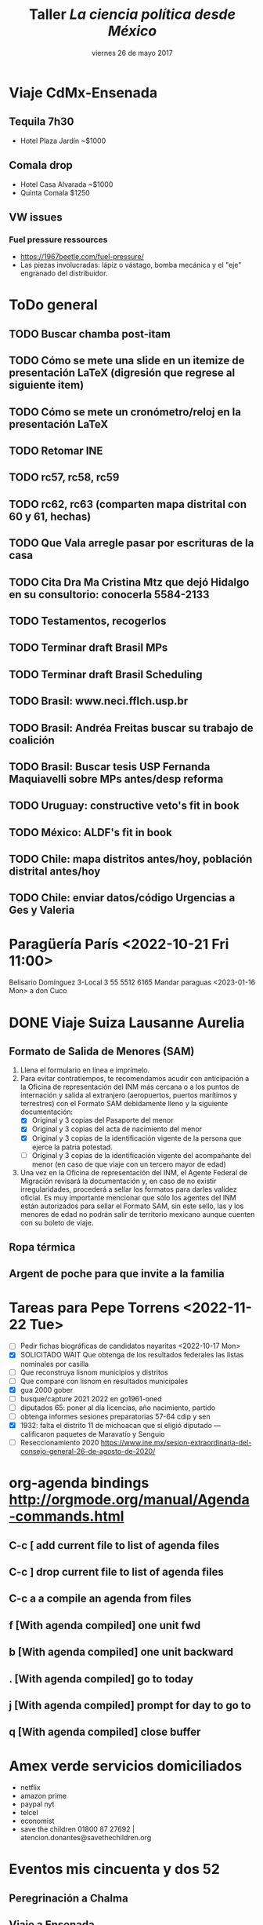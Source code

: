 #+SEQ_TODO: TODO WAIT TEST URGENT! | DONE DROPPED

* Viaje CdMx-Ensenada
** Tequila 7h30
- Hotel Plaza Jardín ~$1000
** Comala drop
- Hotel Casa Alvarada ~$1000
- Quinta Comala $1250
** VW issues
*** Fuel pressure ressources
- https://1967beetle.com/fuel-pressure/
- Las piezas involucradas: lápiz o vástago, bomba mecánica y el "eje" engranado del distribuidor. 
* ToDo general
** TODO Buscar chamba post-itam
** TODO Cómo se mete una slide en un itemize de presentación LaTeX (digresión que regrese al siguiente item)
** TODO Cómo se mete un cronómetro/reloj en la presentación LaTeX
** TODO Retomar INE
** TODO rc57, rc58, rc59
** TODO rc62, rc63 (comparten mapa distrital con 60 y 61, hechas)
** TODO Que Vala arregle pasar por escrituras de la casa
** TODO Cita Dra Ma Cristina Mtz que dejó Hidalgo en su consultorio: conocerla 5584-2133
** TODO Testamentos, recogerlos
** TODO Terminar draft Brasil MPs
** TODO Terminar draft Brasil Scheduling
** TODO Brasil: www.neci.fflch.usp.br
** TODO Brasil: Andréa Freitas buscar su trabajo de coalición
** TODO Brasil: Buscar tesis USP Fernanda Maquiavelli sobre MPs antes/desp reforma
** TODO Uruguay: constructive veto's fit in book
** TODO México: ALDF's fit in book
** TODO Chile: mapa distritos antes/hoy, población distrital antes/hoy
** TODO Chile: enviar datos/código Urgencias a Ges y Valeria
* Paragüería París <2022-10-21 Fri 11:00>
Belisario Domínguez 3-Local 3
55 5512 6165
Mandar paraguas <2023-01-16 Mon> a don Cuco
* DONE Viaje Suiza Lausanne Aurelia
  CLOSED: [2023-02-16 Thu 09:31]
** Formato de Salida de Menores (SAM)
1. Llena el formulario en línea e imprímelo.
2. Para evitar contratiempos, te recomendamos acudir con anticipación a la Oficina de representación del INM más cercana o a los puntos de internación y salida al extranjero (aeropuertos, puertos marítimos y terrestres) con el Formato SAM debidamente lleno y la siguiente documentación:
   - [X] Original y 3 copias del Pasaporte del menor
   - [X] Original y 3 copias del acta de nacimiento del menor
   - [X] Original y 3 copias de la identificación vigente de la persona que ejerce la patria potestad. 
   - [ ] Original y 3 copias de la identificación vigente del acompañante del menor (en caso de que viaje con un tercero mayor de edad)
3. Una vez en la Oficina de representación del INM, el Agente Federal de Migración revisará la documentación y, en caso de no existir irregularidades, procederá a sellar los formatos para darles validez oficial. Es muy importante mencionar que sólo los agentes del INM están autorizados para sellar el Formato SAM, sin este sello, las y los menores de edad no podrán salir de territorio mexicano aunque cuenten con su boleto de viaje.
** Ropa térmica
** Argent de poche para que invite a la familia
* Tareas para Pepe Torrens <2022-11-22 Tue>
- [ ] Pedir fichas biográficas de candidatos nayaritas <2022-10-17 Mon>
- [X] SOLICITADO WAIT Que obtenga de los resultados federales las listas nominales por casilla
- [ ] Que reconstruya lisnom municipios y distritos
- [ ] Que compare con lisnom en resultados municipales
- [X] gua 2000 gober
- [ ] busque/capture 2021 2022 en go1961-oned
- [ ] diputados 65: poner al día licencias, año nacimiento, partido
- [ ] obtenga informes sesiones preparatorias 57-64 cdip y sen
- [X] 1932: falta el distrito 11 de michoacan que sí eligió diputado --- calificaron paquetes de Maravatío y Senguio
- [ ] Reseccionamiento 2020 https://www.ine.mx/sesion-extraordinaria-del-consejo-general-26-de-agosto-de-2020/
* org-agenda bindings http://orgmode.org/manual/Agenda-commands.html
** C-c [     add current file to list of agenda files
** C-c ]     drop current file to list of agenda files
** C-c a a   compile an agenda from files
** f [With agenda compiled]      one unit fwd
** b [With agenda compiled]      one unit backward
** . [With agenda compiled]      go to today
** j [With agenda compiled]      prompt for day to go to
** q [With agenda compiled]      close buffer
* Amex verde servicios domiciliados
- netflix
- amazon prime
- paypal nyt
- telcel
- economist
- save the children 01800 87 27692 | atencion.donantes@savethechildren.org
* Eventos mis cincuenta y dos 52
** Peregrinación a Chalma
** Viaje a Ensenada
** Viaje al Peyote
** Velero en el Mar de Cortés Marc Rosenfeld
** Caminata Copalilla
** Santa Rosalía
** ballenas Sn Ignacio, Sierra de Guadalupe
** DONE Campamento
   CLOSED: [2022-10-29 Sat 16:33]
** Gatherings
*** DONE Comida Milore, Juan, Jesús <2020-01-11 Sat>
*** DONE Caminata Ajusco con Dwight <2020-02-15 Sat>
*** DONE Cena con Tortolero, Ivabelle, Rodrigo, Cristina <2020-01-23 Thu>
*** DONE Cena con Vanesa <2020-03-03 Tue>
*** Comida con Papús, Rafis, Adriana y Jacobo Lieberman
*** Cena con Danielle y Bernardo
*** Visitar a Paulit, Abe, Emily
*** Visitar a Verónica y Douglas
* Cap Moreno
- Opción 1: fin de la partidocracia y la incógnita del formato para el nuevo árbitro
- Opción 2: 
* Reforma electoral AMLO 2022
1) 500 -> 300 diputados y 128 -> 96 senadores
2) Ambas cámaras electas por RP con listas cerradas estatales
3) máx 9 regidores y máx 45 diputados locales
4) 40 -> 33% para consulta vinculante
5) Voto electrónico
6) Financiamiento público sólo para campañas
7) 11 -> 7 Consejo General
8) Propuestos por 3 poderes, elección popular
* Paper PyG 2018
- Incumbency advantage en elecciones municipales
- Usar la medida de voto normal vía residuales como expectativa
- Controles clásicos, patrones de alternancia, core/swing, dIncumbentRunning
* Pendientes recurrentes
** Clases del semestre
# *** ElecPúb3 <2020-08-05 Wed 16:00-17:30 +1w +2w +3w +4w +5w +6w +7w +8w +9w +10w +11w +12w +13w +14w +15w +16w>
# *** PolComp2 <2020-08-05 Wed 11:30-13:00 +1w +2w +3w +4w +5w +6w +7w +8w +9w +10w +11w +12w +13w +14w +15w +16w>
# *** ElecPúb3 <2020-08-10 Mon 16:00-17:30 +1w +2w +3w +4w +5w +6w +7w +8w +9w +10w +11w +12w +13w +14w +15w +16w>
# *** PolComp2 <2020-08-10 Mon 11:30-13:00 +1w +2w +3w +4w +5w +6w +7w +8w +9w +10w +11w +12w +13w +14w +15w +16w>
** Cumples
*** *Aniversario* boda <2007-06-09 Sat +10y +11y +12y +13y +14y +15y +16y +17y +18y +19y +20y +21y>
     :PROPERTIES:
     :LAST_REPEAT: [2017-06-12 Mon 11:20]
     :END:
*** Cumple *Adriana* <2018-01-27 Sat +1y +2y +3y +4y +5y +6y +7y +8y +9y +10y>
*** Cumple *Aurelia* <2011-07-05 Tue +1y +2y +3y +4y +5y +6y +7y +8y +9y +10y +11y +12y +13y +14y +15y +16y>
*** Cumple *Iza* <1949-02-28 Mon +69y +70y +71y +72y +73y +74y +75y +76y +77y +78y +79y +80y>
*** Cumple *Juanito* <2017-04-14 Fri +1y +2y +3y +4y +5y +6y +7y +8y +9y +10y>
*** Cumple *León Martín* <2014-01-17 Fri +1y +2y +3y +4y +5y +6y +7y +8y +9y +10y +11y +12y +13y>
*** Cumple *Pili* <2017-04-13 Thu +1y +2y +3y +4y +5y +6y +7y +8y +9y +10y>
*** Cumple *Vala* <1975-08-30 Sat +42y +43y +44y +45y +46y +47y +48y +49y +50y +51y>
*** Cumple *Yvonne* <2017-04-26 Wed +1y +2y +3y +4y +5y +6y +7y +8y +9y +10y>
     :PROPERTIES:
     :LAST_REPEAT: [2018-04-07 Sat 13:13]
     :END:
     - State "DROPPED"    from ""           [2018-01-24 Wed 13:13]
     - State "DONE"       GENT!"    [2018-01-19 Fri 08:09]
     - State "DONE"       from "URGENT!"    [2018-01-19 Fri 08:09]
     - State "DONE"       from "URGENT!"    [2018-01-19 Fri 08:09]
     - State "DONE"       from "URGENT!"    [2018-01-19 Fri 08:09]
*** Cumple *Ges* <1973-05-28 Mon + 45y + 46y +47y +48y +49y +50y +51y +52y +53y +54y +55y +56y>
*** Cumple *Paula* <1968-12-31 Tue +52y +53y +54y +55y +56y>
*** Cumple *Vala* <1975-08-30 Tue +45y +46y +47y +48y +49y + 50y +51y +52y +53y +54y +55y +56y>
** Recordatorios
*** Backup físico <2019-12-02 Mon +1m +2m +3m +4m +5m +6m +7m +7m +8m +9m +10m +11m +12m +13m>
*** * * -> Inyección de Aurelia <- * * <2020-12-21 Mon>
*** * * -> Inyección de Aurelia <- * * <2021-03-04 Sun +12w +2
* Pendientes caducos
** DONE Llamada Micah <2023-02-16 Thu 11:30>
** DONE Visita a Aura <2023-02-16 Thu 13:00> Presa Nejapa 174
** DONE Conversatorio LGBT para profes
   CLOSED: [2022-11-21 Mon 09:52]
<2022-11-16 Wed 14:30>--<2022-11-16 Wed 16:00>
** DONE Brown bag: Coahuila
   CLOSED: [2022-11-21 Mon 09:53]
<2022-11-10 Thu 14:30>--<2022-11-10 Thu 16:00>
*** Mail Adriana
Hola Adriana, gracias por invitarme al brown bag. Adjunto el paper que presentaré en jueves con Alejandro. Tuvimos un rechazo reciente por una revista, ésta podría ser una oportunidad para aclarar objetivos, replantear el framing y recomponer el trabajo. Buen fin de semana, -e
Título: The Personal Vote in Mexico: Separating Incumbency and Campaign Effects with Survey Evidence
Autores: Eric Magar and Alejandro Moreno
*** Mail Alejandro
Hola Alejandro, Adriana Alfaro me pidió presentar en el brown bag del jueves 10 de noviembre y le mandé nuestro paper de Coahuila. 

LSQ lo rechazó, y ésta podría ser una oportunidad para aclarar objetivos, replantear el framing y recomponer el trabajo. Adjunto los reportes recibidos, dan nociones de cómo reformar el trabajo. Adjunto también la versión actual del paper. 

Ahora estoy fuera de la ciudad, te buscaré la semana entrante para afinar detalles. Buen fin de semana. -e  
**** Referee reports LSQ submission reconoce04
Rejected by LSQ
Legislative Studies Quarterly: LSQ-07-2022-0062
The Personal Vote in Mexico: Separating Incumbency and Campaign Effects with Survey Evidence
# ########### #
# Reviewer: 1 #
# ########### #
This article is innovative in using redistricting to test incumbency and campaign effects.  The survey measuring candidate name recognition in the different subsectors of the old and new districts is innovative and holds promise in helping to tease out the differences between the two effects.  The different effects, however, are not clearly articulated and the data does not include some of the key subsectors of the districts.  As a result, one of the main tests is between voters currently ( R)  or formerly (l) in the candidates district with those who are unrelated (N).  It is little surprise that voter recognition is low where the candidate is unconnected. Still, the comparison of R & L is potentially interesting, but the authors have, to my mind, not sufficiently explained the campaign vs incumbency hypotheses.  Some of the theory, further, is unconnected to the empirical analysis.
 
The authors campaign hypothesis is that L<R, while the incumbency  hypothesis is L=R.  I do agree that campaigns should produce an effect where  R>L,  but I found the authors’ explanation hard to follow.  Still, I think it could be explained simply is that name recognition in R>L because R gets the benefit of campaign + incumbency while L only gets incumbency, and that for just part of the term.   Stated in this way the theoretical result is somewhat trivial, but the measurement might still be quite valuable.
 
Two key descriptive concerns are that the paper does not report when the survey was taken in relation to the election, nor when the redistricting occurred.  If the legislator worked on constituency service throughout the (3-year) term, and redistricting occurred just before the election, then the incumbency should produce similar name recognition throughout the territory.  But if redistricting occurred earlier, then incumbency would have more limited effects.
 
While it would not be pertinent for a study of a single election in one state, the timing of the redistricting could be a useful variable. If the legislator knows early in the term about the redistricting, then constituency service, as well as the later campaigning would focus on R and not L.  But if the districts are drawn later, then the incumbency and campaigning effects would still be similar.
 
Another suggestion is that the authors rethink the incumbency effect.  Traditional studies measure the incumbency effect relative to challengers or against co-partisans who are not incumbents (see 1990s-era paper by Gelman and King, which uses a simple regression and codes for incumbency status).  In the current paper incumbency and campaigning are intertwined, so the authors are measuring the added benefit of a campaign on top of a baseline name recognition that is owed to a previous campaign plus incumbency effects. Again, the authors are thus measuring what the new campaign adds.  Note too that the measure is interesting in terms of the decay of name recognition. Each incumbent won at time t-1, thus showing that the recognition is considerably higher at time t is useful.
 
It is unfortunate that the authors’ data does not include all potential areas of the redistricting, and they only have data on L in 3 districts.  As a result, the finding about how much campaigning adds to the name recognition is only supported by data on two of three districts.  It is perhaps noteworthy that these two districts are both where the candidate sought new offices (progressive ambition), but we cannot draw a statistically valid conclusion about that from 3 cases.
 
There is no data on G, which is unfortunate since it could help distinguish the effects. It is also somewhat worrying that there were only 14 respondents in two of the three L categories.  Finally, N is not carefully defined;  while presumably the surveys are all within the state, “no man’s land” could be an area close to the district or somewhere much further away. 
 
A final note is that I found the empirical section somewhat detached from the introductory discussion.  After reading about the “party lock” I had thought that the paper would focus on this important aspect of Mexican elections.  The issue, however, does not appear in the empirical part of the paper.
 
In sum, I found the division of districts into their pre- and post-redistricting components very interesting, especially when matched with surveys that are coded according to those borders.  The data, however, was insufficient to test the most interesting hypotheses, and the theory was underdeveloped in relation to the empirics.
# ########### #
# Reviewer: 2 #
# ########### #
I thank the authors for the opportunity to read this manuscript, I have to recommend rejection, because the changes that I suggest are both substantial and extended. It is my hope that the authors find my suggestions helpful for future revisions of this manuscript.
 
In the introduction of the paper, it is not entirely clear what the research question/the goal is. The authors state that they aim to investigate voters’ familiarity with state assembly representatives in the state of Coahuila, in northern Mexico. Do they attempt to compare the level of familiarity before and after the right to get reelected was approved? However, at the beginning of the article, it seems that the goal is to tackle the effects of changes in reelection rules. Immediately afterwards, the authors state that they aim to study familiarity. I suggest clarifying the main goal of the article in the introduction. It is also important to answer the “so what” question in this section. For instance, why is familiarity relevant? To what extent does it predict voting decisions? Is there any literature on this topic? Why is so important to distinguish personal vote from campaign effects?
 
Tables 1 and 2 do not contribute to the understanding of the context. Since the legislature under study is subnational (state level), I suggest presenting/describing a context focusing on this level of government. Furthermore, a careful justification on why the authors chose Coahuila as a relevant case to analyze familiarity would be helpful for understanding the advantages of their research design. Is redistricting a phenomenon only affecting Coahuila? How was the redistricting in Coahuila? Is it a unique case? Are there other similar cases?
Furthermore, it is not surprising that familiarity with incumbents or specific politicians would change as redistricting occurs. Overall, the theoretical section remains underdeveloped.  The authors should offer some theoretical explanations about changes in familiarity on the basis of the key independent variable (that is, changes in reelection rules or in redistricting). Perhaps media attention to the incumbents and flows of information to constituents might help understand the effects of redistricting on familiarity.
 
The presentation and analysis of the empirical section also remains underdeveloped. What is the theoretical justification for the control variables? Moreover, it would also be advisable that the authors could take into account two points in time (i.e. panel survey?) to identify convincingly the effects of either changes in redistricting (before and after).  Is this possible?
 
Finally, the construction of sentences requires revision. For instance, the authors present this sentence: “Hence members’ preference for particularistic goods,” which seems to be an incomplete statement. In addition, parts of the text remain confusing and hard to be read. For instance: “Or are voters familiar simply because of the campaign itself, which happens simultaneously and inevitably if the incumbent in on the ballot?” This final example needs clarification for the standard reader.
# ########### #
# Reviewer: 3 #
# ########### #
This manuscript studies the effects of incumbency advantage and campaign effects in a state assemby election in the state of Coahuila in northern Mexico in 2017. Studies of this nature face the difficult task of disentangling respondents’ potential name recognition as the result of incumbency effects from efforts to cultivate the personal vote by politicians. The authors exploit an interesting event – removal of single-term limits in Mexico – to partition the effects of incumbency (because politicians may now represent different districts) from the personal vote. The authors use a face- to-face survey to find evidence that some of the name recognition is the result of the personal vote.
 
I have a few comments listed below because I generally support the manuscript and I hope that these comments will help the authors as they continue to revise.
 Comments
 
The authors assume that the removal of the single-term limit will increase the incentives for politicians to cultivate a personal vote, and they claim to see that name recognition arises to a higher degree in areas that remained within the district after redistricting. I think the argu- ment would be on a more solid foundation if the authors were to point to other (descriptive) evidence that shows that leaders had relatively low level of name recognition prior to the removal of term limits.
 
The authors should be commended for their clear and concise descriptions of a few rela- tively complex topics (such as the simulations and Figure 1). However, I have a couple of comments that would improve the flow and impact of the manuscript.
 
(a) Table 4 is quite confusing. This is a surprise because the text clearly describes the expectations for name familiarity related to campaign effects and incumbency on page 14. I read through the section a number of times and I still have no idea what the different rows represent in Table 4. This should either be reformatted to match the verbal description or removed.
 
(b) The manuscript would benefit greatly from a professional proofreading by a native English speaker. In particular, the authors use a number of synonyms throughout that slightly change the meaning of sentences which makes it difficult to follow along.
 
I’m concerned that the survey construction significantly limits the strength of the empirical test. Isn’t it a problem that the stratified sampling points remove those areas that are gained in redistricting? How can the authors provide a complete test of the expectations in Table 4 without having name familiarity data from those locations? Is it a problem that in two of the three incumbents in the Static Ambition category don’t have any respondents who were in areas lost? Are there actually enough residents in these areas to produce reliable estimates that the reader can believe?
** DONE SD nov 2022
*** DONE Coche uSave 1025 W LAUREL STREET
    CLOSED: [2022-11-03 Thu 08:22]
*** LegoLand
<2022-11-03 Thu 10:00>--<2022-11-03 Thu 18:00>
**** https://www.legoland.com/california/
**** Confirmation Number 619072833
*** A
**** DONE esta Aure
   CLOSED: [2022-11-01 Tue 04:55]
**** Tokio world 8111 Balboa Ave, San Diego, CA 92111 (off 163)
**** GUNNZO 3985 Harney St suite b, San Diego, CA 92110 (Old Town)
*** M
**** GameStop 1640 Camino Del Rio N #317A, San Diego, CA 92108 (8/163)
**** GameRave 3545 Midway Dr STE K, San Diego, CA 92110 (by Sports Arena Bd)
** otto: red, vende
*** DROPPED email  
    CLOSED: [2022-11-03 Thu 08:26]
Hola Otto. Como esperaba, la charla ayer con Oscar dio noticias malas. Pero también aclaró temas importantes. Bad news: tendremos que esperar un semestre para que empiecen a escriturar la Torre A. O quizás más. Hay proveedores clave que no están entregando y frenan el avance. Es fácil desesperar.
Per también hay que tener presente la posibilidad de vender el departamento. Las ventas recientes de Viento están arriba de US$4000/m2. Yo compré en US$1900/m2. Restando la multa por anular el contrato (20%), habría ganancia de 70%. No es fantástica para 6 años de espera, pero casi triplica lo que ha dejado mi fondo de inversión en el periodo. No pienso vender aún, pero da cierta tranquilidad saber que Oscar ha usado la opción con algunos clientes. 

Sería deseable armar la lista de compradores de Viento y sus contactos para comunicarnos. Conozco a pocos. Si cada quien añadiera sus conocidos, conseguiríamos expandirla.  
** Network Viento, acción colectiva
- *Principal interés* es que concluya obra pronto
*** Hay ~66 (O dijo 68) depas en torre A, conocemos a algunos
- Otto Aussermeier
- Manuel Turrent (dos depas)
- Guillermo Mondragón 55 2653 0149
- Alida Ramírez
- Ana Laris
- Eric Magar A171
- Maureen Woolrich (también trabaja para Viento)
*** DONE Contacto
    CLOSED: [2022-11-06 Sun 11:12]
<2022-11-06 Sun>
Hola Alida. Claudia Turrent me pasó tus coordenadas. Escribo para tejer una red de compradores de Viento. Nos permitirá explorar alternativas para confrontar conjuntamente los eternos atrasos de la constructora para concluir la obra y entregarnos nuestros departamentos. La verdad no veo muchas, pero con coordinación podremos ejercer más presión. ¿Cómo ves?
Te saludo, 
-Eric Magar
*** DROPPED Comunicado red-viento
    CLOSED: [2022-11-21 Mon 09:53]
<2022-11-20 Sun>
Como dije, Claudia me pasó sus datos para comunicarnos.

La semana pasada viajamos Valentina y un servidor a Ensenada. Visitamos la obra. Pudimos constatar que la entrega para diciembre 2022, que nos prometió Oscar antes del verano pasado, no se cumplirá. Después vimos a Oscar para pedirle explicaciones y manifestarle nuestra molestia en éste y otros temas.

Nos dio una nueva fecha de entrega de la torre A: abril/mayo de 2023. Y quedamos en pedirle compensación adicional a las establecidas en el contrato y addendum (que nosotros, de buena fe pero muy desafortunadamente, firmamos). 

Ayer le mandamos nuestra solicitud: que nos entregue como compensación un segundo cajón de estacionamiento y una segunda bodega. 

Perfil financiero ok.

Hablé con 


- Tenemos poco margen de maniobra: abog dice q podríamos ganar una demanda, pero lo que obtendríamos a cambio es muy incierto. Quizás se frene la obra. O podríamos escriturar algo inconcluso. O quien sabe. 
- Llamé a Eugenio Riquelme Turrent, q insiste en que fecha de entrega abril/mayo 2023 que promete Oscar es factible (la llamó conservadora). 
- Nuevo addendum. A Oscar le propondré una compensación por los constantes atrasos y el tortuguismo. Abog desrecomienda penas en dinero, como las que hay en el contrato, porque complicadísimo cobrarlas. Mejor pedir otro cajón de estacionamiento o una bodega ms grande, o algo así. No sé qué sigue si lo rechaza todo. 
- Queda el tema de los espacios comunes, que tardarán aún más. Ahí no se me ocurre qué poner. 
- Oscar recorre constantemente la fecha prometida de entrega. En mayo pasado me dijo que harían entregas/escrituaciones escalonadas entre agosto y noviembre 2022. 
- Ahora me dijo que en abril 2023. Sospecho que tampoco cumplirá. 
- Visité el edificio la semana pasada. Avanza a paso de tortuga. Oscar pretexta que los distribuidores no le entregan materiales y equipo. Seguramente es parte de la historia, pero pareciera que están retrasando intencionalmente el progreso. 
- Redactaré un nuevo addendum al contrato que suplante en anterior. Quedé en planteárselo para ver que acepta Viento.
*** TODO Addendum dos
<2022-11-11 Fri>
**** DONE Mail a Oscar
    CLOSED: [2022-11-10 Thu 09:07]
<2022-11-10 Thu 09:00>
Hola, Oscar.
Valentina y yo hemos estado pensando mucho en la reunión que tuvimos contigo la semana pasada en Ensenada. Por eso nos hemos tardado en reaccionar, pero ya estamos listos. Como te dijimos, los atrasos, las promesas incumplidas, pero sobre todo el descuido hacia nosotros, al no informarnos con oportunidad el estatus de las cosas, nos han salido y seguirán saliendo muy caras. Queremos que Viento nos compense. Por ello, queremos firmar un nuevo adendum que establezca una compensación adicional de un segundo cajón de estacionamiento y una segunda bodega de 1x2m2 (o, en vez de dos bodegas de 1x2, una de 2x2m2). Muchas gracias, quedamos en espera de tu respuesta. 
- Por otro lado, quisiéramos que le permitas a Ibeli, que remodela nuestro departamento, ver los acabados y equipamento de calidad superior que corresponden a los departamentos que firmamos el primer adendum, y los de calidad normal para departamentos que no lo firmaron. Así podremos compararlos. Muchas gracias.
- ¿Cómo ves? ¿Podrías redactar el segundo adendum o lo hacemos nosotros?
- Por otro lado, quisiéramos que le permitas a Ibeli, que remodela nuestro departamento, ver los acabados y equipamento de calidad superior que corresponden a los departamentos que firmamos el primer adendum, y los de calidad normal para departamentos que no lo firmaron. Así podremos compararlos. Muchas gracias. 
** DONE Contabilidad Oscar
   CLOSED: [2022-10-29 Sat 16:03]
<2022-10-29 Sat 15:30>--<2022-10-29 Sat 16:00>
** DONE Examen Sara Cid
   CLOSED: [2023-03-08 Wed 07:58]
<2022-12-08 Thu 13:00>--<2022-12-08 Thu 14:30>
** DONE Conferencia FEE Premio Lujambio
   CLOSED: [2022-11-21 Mon 09:52]
<2022-11-17 Thu 19:00>--<2022-11-17 Thu 21:00>
** DONE Ver obra c Axel y Claclis
   CLOSED: [2022-10-30 Sun 23:08]
<2022-10-30 Sun 11:00>--<2022-10-30 Sun 13:00>
** DONE Lista pendientes con Oscar
   CLOSED: [2022-11-14 Mon 08:23]
<2022-10-31 Mon 12:30>--<2022-10-31 Mon 14:00>
- Cómo lograrán la entrega prometida en diciembre cumpliendo todos los términos del contrato
- Alberca, qué garantía de que la terminarán? Cuándo? --- compensación
- Acabados --- addendum vale $144k se invalida, Otto tiene mismos acabados
- Contabilidad de penas con/sin addendum
- Renta/hotel en enero
Hola, te escribí un mail sobre compensaciones el jueves 10. Confirma que lo recibiste y por favor dime cuándo tendré una respuesta. 
Por favor, me confirmas que recibiste mi mail sobre compensaciones del jueves 10/11/22 y atenderlo?
** DONE Buscar abogado -- Toni
   CLOSED: [2023-03-08 Wed 07:59]
   <2023-11-07 Tue>
** WAIT Virgilio Muñoz
<2022-11-11 Fri>
** DONE Llamar a Lalo
   CLOSED: [2022-10-27 Thu 10:15]
<2022-10-27 Thu 10:15>
** TODO Buscar a Tito Serrano
<2022-10-25 Tue>
** TODO Llamar a Juanito
<2022-10-27 Thu>
** DONE Llamada con Alicia
   CLOSED: [2022-10-25 Tue 11:03]
<2022-10-25 Tue 10:00>--<2022-10-25 Tue 11:00>
** DONE Llamar a Toni
   CLOSED: [2022-10-27 Thu 09:49]
<2022-10-25 Tue 12:00>--<2022-10-25 Tue 12:30>
** Lista <2021-07-06 Tue>
- [ ] Código incumbents: pegar race.before a votos -> dincumb_ran
- [X] Mail Simpser
- [ ] Llamar a Simpser
- [-] CBTI
  - [X] Posponer Elvira 1 semana
  - [ ] Trabajar en método con 1 hora para mail
  - [ ] Esbozar contrato conmigo e incentivos
- [X] Empacar
- [ ] Mandar gatita con Marichi
- [X] compras nyse 
** Lista incumbent reelection
- [-] Compute elect histories para 2021
  - [X] Adds dip2021 casilla-level
  - [X] Verificar v5: major party coalitions 2021 -- split proportionately
  - [X] Duplicate v21m, one w/coal aggregates for winners, another split for regressions
  - [ ] Duplicate other yrs too, one w/coal aggregates for winners, another split for regressions
  - [X] Add 2021 blocks to code
  - [X] Hunt for new secciones
  - [ ] AMGE 2018
  - [ ] Marta: secciones 1991
** Fériés EFAD
*** 2021
**** Férié EFAD <2021-02-05 Fri>
**** Férié EFAD <2021-02-15 Mon>--<2021-02-19 Fri>
**** Férié EFAD <2021-03-29 Mon>--<2021-04-02 Fri>
**** Férié EFAD <2021-05-17 Mon>--<2021-05-21 Fri>
**** Fin année scolaire EFAD <2021-07-02 Fri>
** Inyecciones de Aurelia
*** DONE 1a inyección A fue alrededor de esta fecha <2020-12-19 Sat>
*** DONE Cita Aurelia Dr Calzada -- inyección <2021-03-04 Thu 17:00>
*** Se cumplen 12 semanas de inyección de Aurelia <2021-05-27 Thu>
** Compañía de agua cambio de nombre
- boleta
- ine
- predial 2021
** DONE Dentista <2021-02-26 Fri 11:30>
** Tesistas pendientes
*** DONE Read Cuevas <2020-09-16 Wed 12:00>
*** DONE Samuel <2020-09-29 Tue 10:30>
*** DONE Mónica <2021-03-04 Thu>
** Old
*** DONE Cita urólogo Fdo Ugarte (55 5564 7837 metropolitano) Tuxpan 10-104 <2020-01-23 Thu 17:00> 
*** DONE Reporte SNI <2020-09-15 Tue 12:00>
**** Actividades de investigación
***** Recopilación de datos
- Recopilación sistemática de los alcaldes de México y parte de sus biografías para integrar los datos para el análisis de la reelección de partidos (desde 1997) y de alcaldes (desde 2016) en México.
***** Dictamen de trabajos académicos
- Sep. 2020, artículo para la revista The Journal of Politics. 
- Feb. 2020, artículo para la revista Política y Gobierno.
- Nov. 2019, artículo para la revista The Journal of Politics. 
***** Comités académicos
- Nov. 2019--Mar. 2020, miembro del comité de selección del Evan Ringquist Award for best paper in the topic of political institutions, Midwest Political Science Association (la entrega del premio se pospuso para el año entrante por la pandemia). 
**** Actividades docentes
***** Cursos impartidos
- Otoño 2020, Política Comparada II, lic.\ en ciencia política ITAM (48 horas).
- Otoño 2020, Elección Pública III, lic.\ en ciencia política ITAM (48 horas).
- Primavera 2020, Política Comparada II, lic.\ en ciencia política ITAM (48 horas).
- Primavera 2020, Elección Pública III, lic.\ en ciencia política ITAM (48 horas).
- Otoño 2019, Política Comparada II, lic.\ en ciencia política ITAM (48 horas).
- Otoño 2019, Elección Pública III, lic.\ en ciencia política ITAM (48 horas).
***** Asesor de tesis
- Ago. 2020, Daniel Velasco Chávez "Las elecciones federales de 2018: estudio de una elección crítica
y el provenir de la democracia mexicana", caso de titulación, ITAM.
***** Sinodal en exámenes profesionales
- 3 sep. 2020, José Manzur Lizárraga ``Sesgo de género y efecto partidista en las elecciones federales de 2018'', licenciatura en ciencia política, ITAM. 
- 3 sep. 2020, Fernanda Garc\'ia S\'anchez ``Liberaci\'on econ\'omica y el crecimiento de la industria cinematogr\'afica mexicana (1980--2019)'', licenciatura en ciencia política, ITAM. 
- 18 ago. 2020, Daniel Velasco Chávez ``Las elecciones federales de 2018: estudio de una elección crítica y el porvenir de la democracia mexicana'', licenciatura en ciencia política, ITAM. 
- 12 ago. 2020, Marisol Torres Arroyo ``Desarrollo, bienes públicos y violencia: captura social o captura de élites en los usos y costumbre de Oaxaca'', licenciatura en ciencia política, ITAM. 
- 12 dic. 2019, Óscar Alcántara Vidaña ``Posición relativa, desigualdad económica y preferencias por redistribución'', licenciatura en ciencia política, ITAM. 
**** Actividades de apropiación social del conocimiento 
***** Entradas de blog
- "La medición de la historia electoral 1994–2018" El blog de CiPol, 6 de nov. 2019.
***** Bases de datos públicas
- Repositorio "Recent Mexican Election Vote Returns", https://github.com/emagar/elecRetrns,
GitHub (última actualización 11 de sep. 2020).
- Repositorio "Recent Mexican electoral geography", https://github.com/emagar/mxDistritos,
GitHub (última actualización 26 de nov. 2019).
**** Publicaciones arbitradas
***** En revista académica
- "Presidents on the Fast Track: Fighting Floor Amendments with Restrictive Rules" con Valeria Palanza y Gisela Sin, The Journal of Politics (por publicarse, https://www.journals.uchicago.edu/doi/abs/10.1086/710015). 
***** Capítulo en volumen colectivo dictaminado
- "Floor access in Mexico's Cámara de Diputados" en The Politics of Legislative Debate around the
World, coord. por Hanna Bäck, Marc Debus y Jorge M. Fernandes (Oxford: Oxford University
Press, por publicarse en 2021).
*** DONE Rutina para homologar fechas en aymu a partir de calendarioConcurrencias <2020-09-15 Tue 17:00>
** Seguro AXA <2020-01-16 Thu>
** Replication files polgeo
** Organización electoral: - pedir shapefile de casillas 2015 o 2018 <2019-03-04 Mon>
** Estadísticas para los mapas distritales y municipales <2018-01-24 Wed>
- Población 2010
- DSI
- Ganó última elección
- Representante
- nGanó pan pri prd morena (dipFed)
** En emacs, estudiar C-h i d m reftex <2020-01-14 Tue>
** Taller acoso <2020-01-15 Wed 13:15>
** Hacer Prueba de antígeno prostático y ultrasonido de próstata <2023-03-10 Fri>
** Para letrero Sn Agustinillo <2018-02-24 Sat>
PELIGRO / DANGER
*No* nade entre las dos banderas rojas
Hay fuerte resaca, especialmente con marea baja
Cuide a sus hijos, la corriente alcanza 2 metros por segundo

Ne *pas* se baigner entre les deux drapeaux rouges
Fort courant d´arrachement, surtout par marée basse 
 
Do *not* swim between red flags
Strong return flow zone, especially with low tide

Los salvavidas son voluntarios, por favor contribuya para su equipamento:
Les sauveteurs sont volontaires, contribuez SVP pour leur equipement: 
Lifesavers are volunteers, please contribute for their equipment:

SanAgusOax@gmail.com
*** Cuenta de Mail
SanAgusOax@gmail.com
pwd salva911

Plastimundo
Patriotismo 178
5271 9233
     9747


Acrílico 1.8mts x 1.2mts x 3mm   = $978 trans o bco (5 años de duración)
Acrílico 1.8 x 1.2 x 3mm colores = $1,889
Vinílica brillante $62 el metro (61cms de ancho)

Impresores 
Calle 10/patriotismo
55 30527323 con Karina

Plastimadera
5574 6199
5584 5294

Pedí tablas de 3" x 1/2" x 1m

* web emagar.github.io
** sidebar with archives
** DONE subtitle as first line in post
** DONE author in posts list, after/under post title
** use emagar.com
** comments box after post
* Notes on proyBr.r code <2016-10-03 Mon>
** line where f+l2 data loaded is 1234

(setq org-agenda-span 15)

* Carta para los padres de Sn Agus
Hola, 
Cuando te vi entrar una mañana a la pâtisserie me congelé. No consigo recordar tu nombre, menos el de tu marido. Pero no olvidaré aquella tarde en San Agustinillo. Te he vuelto a ver y me incomoda no saber como narrarte lo que pasó. Prefiero escribirlo. 

Veo que también eres 

** DONE Examen Julia <2019-03-22 Fri 13:00>

* Proyectos
** Académicos
*** Contact with academic presses
*** pegar aquí las respuestas recibidas por mail
*** TODO postate                                                   :edit:eric:
- [ ] Finish conclusion
- [ ] Finish appendix
- [ ] Print pdf with text and appendices separate
- [ ] Note for editors
Dear Editors of the Quarterly Journal od Political Science: Attached please find a manuscript on veto and veto override incidence.
The paper builds upon and extends the work of Romer and Rosenthal, Kiewiet and McCubbins, Cameron, Groseclose and McCarty, and many others.
It is an example of Empirical Implications of Theoretical Models.
- [ ] [[http://nowpublishers.com/journals/Quarterly%20Journal%20of%20Political%20Science/author-instructions][Check instructions]]
- [ ] Send to QJPS Administrator admin@qjps.com
*** TODO overrides and supermajorities
*** DROPPED entry for mpsa -- read Cox                             :read:eric:
   CLOSED: [2017-01-20 Fri 11:22] DEADLINE: <2013-10-04 Fri>
*** TODO Book proposal to Stanford UP
**** [[http://www.press.umich.edu/authors][web site]]
**** Editora: Melodie Herr mrherr@umich.edu 734-763-6419
**** New chapter possibilities:
- Presidential involvement in Congress' agenda in Chile (urgencias, Navia)
- Decrees in Argentina vs Executive orders in US
- Executive coalition in Uruguay (with Juan Andrés Moraes) and
  pre-Chávez Venezuela (with Octavio Amorim Neto).
- Overrides with Q=1/2 in Brazil, (Lucio Renno)
- Read Cheibub
- Unidad Popular deadlock
- Position taking in Mexico's Congress (proposiciones)

*** DROPPED Common space in LatAm (Jesse)
- [ ] Hablar con Armando sobre uso/costo Facebook
- [ ] Hablar con Gerson y con Ch: busco RAs
re: posiciones ciudadanas en votaciones legislativas
Hola Gerson, espero que este mail te encuentre bien. Quiero ver si te interesaría colaborar en un proyecto que arrancaré pronto con colegas. 

El objetivo es mapear a legisladores y ciudadanos en el mismo espacio ideológico. Para ello, seleccionaremos una muestra de iniciativas 
que hayan sido votadas recientemente en las cámaras y le pediremos a una muestra de entrevistados, por internet, cómo habrían votado si 
hubiesen tenido oportunidad. El cuestionario les presentará, en términos claros y sencillos, las implicaciones de aprobar la ley, cuál 
es el status quo, y les preguntará si votarían a favor o en contra. 

Quiero ver la posibilidad de que nos ayudes con la selección de casos y la sustancia de la legislación. Tenemos un pequeño presupuesto

Quisiera 

*** DONE Redistricting
   CLOSED: [2017-01-20 Fri 11:22]
*** Rules in LatAm
*** Veto in Brazil
*** TODO IFEdyn
*** TODO IFE monograph?
   
*** TODO Facebook survey
   
** Extra-profesionales
*** DONE vocho 1991
**** Gastos
- $40,000 coche             
- $11,000 taller            
-    $550 gato              
-    $750 tapones           
-    $550 llave de cruz
-    $500 birlos seguridad
-    $500 bastón
-  $1,150 refacciones Mario
-  $2,700 eléctrico + suspensión
-    $650 falso contacto arranque
-  $1,000 refacciones Mario
-  $2,500 hojalatería salpicadera
-  $2,500 protección chasis para playa
-  $2,200 caja dirección y faro
-    $110 chisguetero
-  $1,050 volante
-    $230 manguera gas gorda, grapas
- $12,000 puente suspensión
-    $150 encendedor
-  $1,100 herramientas
-  $2,500 arreglo turbina
-    $500 luces frenos
-  $1,500 nuevas calaveras
-  $3,500 asientos, pintura interior
- --------
- $89,090 total
*** DONE Thread pitch counts / pas de vis
**** Dérauilleur hanger:
***** La que entra: outer diam=25/64"=9.82mm (inner diam=23/64"=9.12mm) 25 threads per inch --> 25/64" x 25tpi (lo más cercano en tablas es 3/8" x 24tpi)
***** A la que quiero llegar: outer diam=10mm (inner diam=9.22mm, usa broca 9mm) pas 1mm --> M10 x 1 (en Francia también se llama M10 100)
**** Shift lever:
***** La que entra: outer diam=3/16"=4.6mm (inner diam=5/32"=3.9mm) 24 threads per inch --> 3/16" x 24tpi
***** A la que quiero llegar: outer diam=5mm (inner diam=4.5mm, usa broca 4.2mm) pas 0.8mm --> M5 x 0.8 (en Francia también se llama M5 80)
**** Para el medidor que compré: "Stahlwille 12665/52 Metric and Whitworth, Thread Gauge. This gauge will check metric threads from .25 to 6mm. And Whitworth threads from 4 to 62 tpi. The G is German for "gewinde" meaning "thread". So a blade marked 32G5/32"  would be a Whitworth  5/32" inch diameter bolt, with 32 Threads per Inch, and 55 degree angle of the threads"
**** Nomenclatura: "taraud" en inglés es "tap" y en español "macho de roscar" o "machuelo"
*** Rain-water barrel con plásticos reciclados
**** TODO Buscar modelos/diseño en web
**** TODO Filtro para la mugre de entrada
*** DONE Armar bici francesa
**** DONE Comprar Sturmey Archer: Axle dropouts on frame 126mm (30mm extra axle length needed, ie 156mm axis) (el que tengo es AW-3spd overlocknut spacing 114mm y axle length 146mm)
Before I bid, I need some information on the hub. Can you please measure, in milimiters, the length of the overlocknut distance? A picture of what this means appears here http://sheldonbrown.com/frame-spacing.html . Thank you! 
**** http://sheldonbrown.com/sturmey-archer_3-spd.html
**** Lo que he gastado en bici roja
| part              | paid (US$) | comment   |
|-------------------+------------+-----------|
| frame             |        177 | tot $1046 |
| sturmey archer    |        122 |           |
| wheels            |         64 |           |
| front hub         |         30 |           |
| spokes            |         65 |           |
| crank/axle        |        112 |           |
| asiento           |        140 |           |
| brakes            |        103 |           |
| brakeCalip taiwan |         86 |           |
| pie               |         20 |           |
| wheel tape        |         10 |           |
| pedals            |         23 |           |
| pedal cages       |         24 |           |
| seat post 1       |         35 |           |
| seat post 2       |         17 |           |
| saddlebag         |         15 |           |
| saddlebag Banjo   |         30 |           |
| thule rack        |         70 |           |
| thule rack bag    |         70 |           |
| saddle            |         60 |           |
| brooks saddle     |         50 | approx    |
| brooks cover      |         10 |           |
| cinelli stem      |         21 |           |
| handlebar tape    |         30 |           |
| cables/housing    |         50 |           |
| shift levers      |         30 |           |
| Bottle cage       |         10 |           |
| trailer           |        240 |           |
| front LED         |         17 |           |
| cinelli handlebar |         80 |           |
| campi crnk/dér    |        379 |           |
| chain             |            |           |
| bike lock         |            |           |
|-------------------+------------+-----------|
| TOTAL             |            |           |

**** Cambios para hacerla una bici de ruta
***** Compras para NYC: llamar a Dave en big shark y hacer el pedido --- que lo mande a NYC el 15 de mayo, yo lo pedí el
****** WAIT Rear wheel: 700c sunrims, shimano tiagra hub, 36 spokes cross-3; 6-7 speed max 26 (campi dérailleurs/cranks: nuovo record 3rd 1976, front 42-53T, rear can handle max 26T... aim at 13-25 6/7-speed thread-on freewheel, chain width 3/32
****** On eBay: necesito un casette shimano que tenga 24, p.ej: 12-14---21-24-28
****** WAIT Chain for that freewheel
****** WAIT 36+ spokes for 27inch wheel (have pic) with 3-speed sturmey archer hub. According to the calculator I used, for cross-3 pattern: ERD=630, L/R flange diameter= 65mm, width from center to R/L flanges=27mm --> 314mm 
****** TEST bolt for shift levers                                                 *MEASURE*
****** TEST bolt for dérailleur                                                   *MEASURE*
****** TODO Speed/distance computer
****** TODO Clip pedals road *OR** softer pedals that can handle my cages 
****** DONE steel crank dust caps 
      CLOSED: [2016-04-20 Wed 10:40]
****** TODO Torque wrench
****** TODO Wall- or bench-mount bike stand
***** DONE Mail to Robert/Dave
    CLOSED: [2016-04-20 Wed 11:45]
Hi Robert/Dave, I hope you remember me, I lived in St Louis last year and ordered a bunch of stuff from Big Shark for a bike renovation. I now wish to change rear wheels in two bikes and want to ask for a special order to be shipped to a friend's place. I need four items. 
(1) One built rear wheel, 700c, 36 spokes cross-3, ideally sunrims with shimano tiagra hub (so that it matches the front); 
(2) One thread-on freewheel for item (1), 13-25 6/7 speed. (I will be using a campi nuovo record 3rd 1976 derailleur, and [[http://velobase.com/ViewComponent.aspx?ID=D8DE34D4-C66F-4C8A-AF5B-0EF99D40F702&Enum=108&AbsPos=28][this]] says it can handle a max cog size of 26 teeth, but others suggest max 25).
(3) A chain to match item (2). 
(4) Thirty-eight spokes to build a 27-inch wheel with 3-speed sturmey archer hub. According to the calculator I used (http://www.sheldonbrown.com/rinard/spocalc.htm), for cross-3 pattern with 36 spokes, I will need 314mm spokes (ERD=630, L/R flange diameter= 65mm, width from center to R/L flanges=27mm --> 314mm) --- please advise!
Shipping address: 
Eric Magar c/o Marco Morales
425 Prospect Pl, apt 4A
Brooklyn, NY 11238

***** rear hub
***** DONE cassette
     CLOSED: [2016-04-20 Wed 10:41]
***** spokes
***** DONE campi dérailleurs/cranks: nuovo record 3rd 1976, front 42-53T, rear can handle max 26T... aim at 13-15-17-19-22-25 6-speed, chain width 3/32
***** TEST Necesito "vis de fixation du dérailleur" "upper pivot bolt" con cuerda *francesa*... info?
***** TEST Upper pivot bolt de un diagrama campagnolo lleva el num de parte 3506... "Hanger threads are 10mm x 1mm for pretty much all bikes, except maybe some obscure French bike from the 1960s or something like that. I very much doubt you will have luck mixing brands."
***** TEST Necesito tornillos para los shift levers con cuerda *francesa*... "friction adjusting wing nut" num de parte 604/1
**** Cambios para dejar la fuji de uso diario
***** DONE pintura
***** DONE rearmar rueda con sturmey archer
***** DONE spokes
***** DROPPED cambiar por ruedas de 700c
***** DONE comprar nuevos frenos long reach
**** DONE Armado de ruedas que compré en St Louis
***** Me vendieron rayos de 290. Para hub trasero, permitieron cross-3 pattern. Para la delantera, permiten cross-2 pattern solamente (bajé hoja excel). Para lograr un cross-3 adelante, necesitaría rayos de 298.
*** DONE Hacer un bike stand casero http://youtu.be/4rgVuzaeaE8
*** Aprender a hacer sidra
*** Construir trailer para bici, replicar el thule
*** Compras bici
**** NYC
Bike Works NYC
106 Ridge St. (Lower East? Mo Essex St (JMZ) or Delancey St (F)
212-388-1077
***** 2nd chromed bottle holder, with installation "straps"
***** WAIT pedals? campi old fashioned look-alike or hard-shoe & clip type?
***** saddle bag? handlebar bag? something nice, canvas or leather
***** DONE handlebar tape
     CLOSED: [2016-05-27 Fri 11:12]
***** night light for 2nd bike
***** DONE handlebar for fuji: Stem diam steerer=22mm, diam handleb=25.4mm
     CLOSED: [2016-05-27 Fri 11:12]
***** DONE brake levers
     CLOSED: [2016-05-27 Fri 11:12]
***** DONE Sturmey Archer 3spd lever
     CLOSED: [2016-05-27 Fri 11:12]
**** DONE Measure bottom bracket cup = 35.9mm, buy wrench (Park tool hcw-4)
**** DONE Wrench for other end of bottom bracket          (Park tool hcw-5)
**** DONE Spoke tension meter                             (Park tool TM-1)
**** DONE Brake levers para la bici negra
**** DONE Difference British, French, Italian threads BB? 
**** DONE Llave que se me rompió (foto)
**** DONE Juego de frenos para la bici negra, long reach
**** DONE Buy grease
**** DONE Night front light for 2nd bike
**** DONE Bottle cage
**** DONE Pedal cages
**** DONE May order Campagnolo Nuovo Record component set (minus cassette: 6-7 speed, max 26)
**** DONE Seat tube francés (cuadro), diám interno=26mm aprox. <- compré un poste de 25.8mm
**** DONE Seat tube que compré en StL diám 26.4mm 
**** DONE Fork steerer bici francesa diám interno=21.9mm diám externo=
**** DONE Stem cinelli       diam poste=22mm, diám manub=26.4mm <- compré manubrio cinelli
**** DONE Stem en bici negra diám poste=22mm, diám manub=25.4mm
**** DONE Fork: el actual tiene 175mm del extremo sup del anillo hasta fin de threads
**** DONE Dérailleur
**** WAIT Cranks japonesa: núm dientes 40 & 52
**** DONE Shift levers
***** Compré, al parecer, Campagnolo Record 1013/5
***** [[http://velobase.com/ViewComponent.aspx?ID=7984896a-93ff-4f44-bb9d-080c4df0aaab][Link en Vélo base]]
**** DONE Diámetro ejes down shifters = 9mm
*** DONE Diseñar modelo de salpicaderas con botes plásticos de desecho 
*** Carbon offset bonds
- Armar grupo que reforeste regularmente el Ajusco/Desierto. 
- ¿Qué se requiere para ganar lana con ello?
- San Ignacio El Dátil
- @wildcoast
**** Recursos
- https://www.aspiration.com/carbonprogram
- https://www.aspiration.com/tree-planting
- [[https://funds.aspiration.com/redwood][investing]]
- https://www.aspiration.com/grants
*** Salt water batteries
**** Commercial Swiss https://www.innov.energy/en/home-storage/salidomo-9-18
***** https://www.innov.energy/en/salt-technology
**** How to make at home https://www.aquionenergy.com/technology/aqueous-hybrid-ion-ahi/
- 
**** Polarity electro-chem https://www.electricaltechnology.org/2020/07/battery-reverse-polarity-wiring.html
**** https://www.electronicshub.org/salt-water-battery/
***** The cathode is made with Manganese Oxide, and the anode is made with Carbon titanium phosphate. It also contains a separating fleece or synthetic divider that keeps the electrolytes separated.
- Battery principles and voltage https://survivalistgear.co/how-to-make-a-battery/
**** Ingredients
- Epsom Salt = sulfato de magnesio
- cable gordo de cobre o pennies?
- 12 botes iguales
**** Method to convert lead-acid battery to DV to AC 110v 
*** Tienda fabricantes hi-fi en San Diego
Wrensilva San Diego
1995 Main St
San Diego, CA 92113
PHONE (800) 292-6353
EMAIL hello@wrensilva.com
wrensilva.com
* Invitables CiPol
** DONE Pablo Beramendi, Duke
** Royce Carroll
** Taeko Hiroi, UT-El Paso
** Jon Rogowski
** Brian Crisp
** Dawn Brancati
** Andrew Reeves
** Maggie Penn and John Patty
** Cantú
** Dan Brinks UT-Austin
** Eduardo Alemán
** Ernesto Calvo
** José Antonio Cheibub
** Pablo Pinto
** Michelle Taylor-Robinson
** Amanda Driscoll Florida State
** Lydia Tiede UH
** Dan Butler, Wash U
** Drew Linzer, Emory
** Sunita Parikh (no invité)
** Becky Morton (no he invitado)
** Stanley Winer (Carleton University)
* Invitables a conferencia Redistritación/constituency-level election analysis 04/24/2016??? Escribir a Silvia Millán (2-day)
** co-organize with Micah? Memo?
** Aparicio
** Márquez
** Memo
** Joy
** Micozzi
** Weldon
** Gomberg
** Cantú
** Calvo
** Sandra Ley
** Cheibub
** Alemán
** Grofman
** Stanley Winer
** Mike McDonald
** Trelles (
** Cox
** Morgenstern
** Pachón
** Magar (Chilean redistricting)
** Ges
** Valeria
** Beramendi
** Ana de la O
** Michigan constituency-level crowd
** CSES crowd
** Aldrich
** Engstrom
* Libros leídos
** Leïla Slimani Chanson Douce  <2017-08-26 Sat>
** Maalouf Les Désorientés <2017-09-26 Tue>
** Maalouf L'amour de loin <2017-10-17 Tue>
** John Hale Lords of the sea  <2018-01-06 Sat>
** Carrère Limonov <2018-02-01 Thu>
** Maalouf Un fauteuil sur la Seine <2018-07-19 Thu>
** Verne L'île mystérieuse <2018-09-09 Sun>
** Zambra Bonsái <2018-10-06 Sat>
** Camus Caligula <2018-12-26 Wed>
** Verne Les indes noires <2019-05-18 Sat>
** Walker Why we sleep <2019-06-25 Tue>
** Carrère Un roman russe <2019-07-29 Mon>
** Carrère La classe de neige <2019-08-02 Fri>
** Bolaño Putas asesinas <2019-09-01 Sun>
** Prévert Paroles <2019-11-21 Thu>
** Carter The Bloody Chamber <2020-01-03 Fri>
** Molière La jalousie du Barbouillé <2020-01-03 Fri>
** Molière Le médecin volant <2020-01-04 Sat>
** Melville Bartleby <2020-01-06 Mon>
** Pagnol Le Schpountz <2020-01-08 Wed>
** Carrère L'Adversaire <2020-01-11 Sat>
** Pagnol Jean de Florette <2020-01-15 Wed>
** Pagnol Manon des Sources <2020-01-19 Sun>
** Jessica Díaz Happy Endings <2020-01-28 Tue>
** Von Saenger Años de elecciones <2020-02-01 Sat>  
*** Papús, finalmente me di el tiempo de leer Años de elecciones. Un caballero azteca plus elimina a la crema y nata de nuestra élite inmunda. El aseo no puede más que dejar buen sabor de boca. (Plus porque no se contenta con el corazón, colecciona miembros y extremidades varias, faltará el pintor que retrate al monstruo reconstituido.) Muy divertido y lleno de tu aguda sabiduría. Lo disfruté mucho, gracias por el regalo.
** Ibargüengoitia Las muertas <2020-02-08 Sat>
** Molière Le bourgeois gentilhomme <2020-04-02 Thu>
** Maurois Disraëli <2020-07-11 Sat>
** John Barry The Great Influenza <2020-12-29 Tue>
** Dahl Relatos escalofriantes <2021-03-27 Sat>
** Leblanc Arsène Lupin <2021-07-24 Sat>
** Christie Les pendules <2021-07-25 Sun>
** Benjamin Gaspard <2022-02-13 Sun>
** Andrey Kurkov Death and the Penguin <2022-03-19 Sat>
** Sheley Frankenstein <2022-07-10 Sun>
** Henry James The Turn of the Screw <2022-07-25 Mon>
** Walter Tevis The Queen's Gambit <2022-07-30 Sat>
** Roberts Napoleon: A Life <2022-12-31 Sat>
** Stine L'horloge maudite <2023-01-05 Thu>
** Christie The Murder of Roger Ackroyd <2023-01-20 Fri>
** Carrère Yoga <2023-02-24 Fri>
* Encuestólogos
** David Crow para encuesta de Berumen post publicación
** Le ofrecemos vetar de la lista
** Hacer alrededor de feb 2018, con primera encuesta con todos los candidatos
** Posibles
1. Rosario o David Crow del CIDE
2. Somuano Colmex
3. Julia Sierra UNAM
4. Moreno ITAM
5. Alex Díaz Tec
6. Lorena Reforma
7. Javier Márquez BLA
8. De la Peña
9. Cantú
10. Ulises 

* DROPPED Fundación ciencia en México 
  CLOSED: [2022-11-28 Mon 09:54]
** WAC
As you know, amlo has been restructuring conacyt and sni. They are making research in private universities ineligible for support. In particular, that killed sni monthly stipends---between 10 and 20 % depending on salary and seniority. They are paying for that useless train in the Yucatán peninsula.

While the substitution looks stupid, it is not clear that research deserved monthly stipends of the sort. Eligibility and advancement criteria were arbitrary and gave few incentives to do solid research. The reform offers the opportunity to cut another umbilical chord with the government.

Problem: amlo has also changed the status of not-for-profit orgs, tax-deductible donations may be off-limits. If so, funding could coe from abroad, donations made in the US. Foundations with focus on Mexico could pool matching resources.  
* Arreglos casa
** Old
*** DONE Francisco vino <2015-09-19 Sat> aprox 2 horas --- le pagué $400
**** DONE Desarmar y limpiar llaves de dos regaderas
**** DONE Ir a comprar y cambiar pato de la taza de atrás
**** DONE Sellar fuga en nuestra taza
**** DONE Apretó cerradura del saguán
*** DONE Arreglar salitre en muros planta baja con cemento blanco
*** DROPPED Instalar módem con corriente desde lámpara clóset Vala
*** DONE Humedad (?) plafón escalera
*** DONE Instalar luz sobre cafetera
** Raspar óxido y pintar herrería
** Toño Puebla
*** DONE Cambiar control de la bomba de atrás
*** WAIT Buscar el origen del voltaje cambiante en la casa
*** Cablear lámpara de la jardinera del garage
*** DROPPED Hola Aura, veo con alguna preocupación el monto del presupuesto del Ing. Alvarez
135000 antes

144000 ahora
 23000 piso
167000
* Info Cancún
** [[https://www.youtube.com/watch?v=HfY71R1U4_Q][Operación del filtro de alberca]]
** Piscina nueva tiene ~4500 litros de agua 4.5m de diámetro y 90cm de profundidad
** Floculante: 5ml
* Libro @ bird's eye view
** 1 A+D posmod: pleito para lucirte (no por disfuncionalidad)
** 2 A   stateveto: corrobora componente electoral del veto en estados eeuu
** 3 A   Pos-taking Mex/Chile
**   C   argentina: congreso doblegó a menudo al pdte tachado de imperialista
**   E+F uruguay: pagas en policy a miembros de coalición
**   C   brasil: decisión estatuto/decreto---hay tensiones, modelo?
**   C   chile: abuso de urgencia por indeterminación, ¿señaliza? 
**   C+E brasil: orden del dia, point?
**   B+F aldf: cartel falla, facción toma rehén al góber
**   F   venezuela
|                 | ejec                | leg         |
|-----------------+---------------------+-------------|
| frenas al otro  | A veto              | B ignoras   |
| sobrepones veto | C decreto           | D orr       |
| evitas veto     | E rentas facultades | F coalición |
|-----------------+---------------------+-------------|
* Centro de elecciones
** @MITelectionlab
** https://happygitwithr.com/clone.html
** CERN has both Open Data and CERN Analysis Preservation projects for storing data, all relevant information, and all software and tools needed to preserve an analysis at the large experiments of the LHC.
* Sabático 2022
** año start  end
     ago  jul
--------------
 1  2000 2001
 2  2001 2002
 3  2002 2003
 4  2003 2004
 5  2004 2005
 6  2005 2006
 7  2006 2007 <-- sab (lo tomé ene-dic 2007)
 1  2007 2008
 2  2008 2009
 3  2009 2010
 4  2010 2011
 5  2011 2012
 6  2012 2013
 7  2013 2014 <-- sab (lo tomé ago 2014-jul 2015)
 1  2014 2015
 2  2015 2016
 3  2016 2017
 4  2017 2018
 5  2018 2019
 6  2019 2020
 7  2020 2021 <-- sab ???
 8  2021 2022
** Dónde?
- INSTITUTE FOR ADVANCED STUDY IN TOULOUSE deadline ~30nov2019
- UK -- muy caro
- Irl
- Boulder?
- Vanderbilt
  - Bartells
  - Hiskey
  - Lupu
  - Liz (escribí 8-3-2022)
* taller casa de la Marquesa
** Edición 2022
*** Checar disponibilidad de la Casa de la Marquesa
*** Fin de semana en un hotel en Oax? Lana?
*** Otra locación fuera del ITAM, que no parece dar luz verde
- jardín de Itzel
- hacienda de amiga vala en izamal
- ensenada, hotel de viento
*** Notas
- Invitar a Alexa y Horacio
- Sin botellitas de plástico
- "Eric Magar's annual workshop"
- Invitar a Memo, Ana de la O? 
- Invitar a Sandra Ley, Mateo y Antonella
- 
** DONE Edición 2019 <2019-05-17 Fri>
*** Nota
- dar 8-10 minutos para presentación
- la mitad se rajó de los tacos en 2018
*** Mail invitación
Estimados colegas, les mando la convocatoria al taller *La ciencia política desde México*, edición 2019. La fecha será el *viernes 17 de mayo* en la ya tradicional Casa de la Marquesa de San Angel. 

Para quienes no participaron en años pasados, el taller contempla reunir a un grupo pequeño de politólogos con orientación empírica y establecidos en la ciudad. A lo largo de un día, presentaremos y discutiremos nuestro trabajo reciente, preferiblemente en sus etapas iniciales. Además de un ejercicio intelectualmente estimulante, el taller ha sido una oportunidad para estrechar lazos entre académicos con afinidades en el método. Y para vernos.

Como el año pasdo, contaremos con un invitado que vive fuera del país. 

Les ruego que me digan si les interesa participar y si les gustaría hacerlo en calidad de presentador, de comentarista, de ambos o sólo como público. En cuanto tenga una masa crítica de respuestas les escribiré con más detalles. 

-e
*** Invitados
| nom                               | quiero       | viene?               | email                              |
|-----------------------------------+--------------+----------------------+------------------------------------|
| no he invitado                    |              |                      |                                    |
| Adrián Santuario Físico fenotipos | sí           |                      | ?                                  |
|                                   |              |                      |                                    |
| he invitado <2019-03-13 Wed>      |              |                      |                                    |
| Adriana Alfaro                    | sí           | theory??             | adriana.alfaro@itam.mx             |
| Adrián Lucardi                    | sí           | presenta c magar     | adrianlucardi@gmail.com,           |
| Alberto Simpser                   | sí           | presenta 9am         | asimpser@gmail.com,                |
| Alejandra Ríos Cázares            |              | no-respondió         | alejandra.rios@cide.edu            |
| Alejandro Díaz                    | sí           | no-respondió         | alejandrodiaz05@gmail.com          |
| Alvaro López Lara                 | sí           | con Alvaro/Weldon    | llaf4385@correo.xoc.uam.mx,        |
| Christian Ambrosius               | ?            | sí                   | <christian.ambrosius@fu-berlin.de> |
| Eric Magar                        | sí           | presenta c Adrián    |                                    |
| Federico Estévez                  | sí           | público              | festevez@itam.mx,                  |
| Felipe Curcó                      | debo         | no                   | felipe.curco@itam.mx               |
| Fernanda Somuano                  | sí           | presenta c Fdo Nieto | fsomuano@colmex.mx,                |
| Guillermo Rosas                   | sí           | sí                   | grosas@wustl.edu                   |
| Javier Márquez                    | sí           | no-respondió         | javier.marquezp@gmail.com,         |
| Jeff Weldon                       | sí           | c Alvaro/Nicolás     | jweldon@itam.mx,                   |
| José Antonio Hernández Company    | sí           | presenta             | joseahcompany@itesm.mx,            |
| Joy Langston                      | sí           | personal mail-wait   | langston.joy@gmail.com,            |
| Juan Cruz Olmeda                  |              | presenta             | jcruzo@colmex.mx,                  |
| Juan Pablo Micozzi                | debo         | presenta             | juanpmicozzi@gmail.com,            |
| Julio Ríos                        | sí           | comenta              | julio.rios@cide.edu,               |
| Karina Ansolabehere               | sí           | público              | kansola@flacso.edu.mx,             |
| Laura Flamand                     |              | público              | laura.flamand@gmail.com,           |
| Luis de la Calle                  | sí           | presenta             | luis.delacalle@cide.edu,           |
| Mariano Sánchez Talanquer         | sí           | presenta             | m.sancheztalanquer@cide.edu        |
| Melina Altamirano                 | sí           | comenta              | maltamirano@colmex.mx,             |
| Micaela Alterio                   | sí           | tiene teórico ?      | micaalterio@yahoo.com              |
| Nicolás Loza                      |              | con Alvaro/Weldon    | loza@flacso.edu.mx                 |
| Pepe Merino                       | sí           | no-respondió         | pepe@datacivica.org,               |
| Rosario Aguilar                   | sí           | presenta y comenta   | rosario.aguilarp@gmail.com         |
| Sebastián Garrido                 | sí           | presenta             | segasi@gmail.com                   |
| Willibald Sonnleitner             | sí           | no-respondió         | wsonnleitner@colmex.mx,            |
|                                   |              |                      |                                    |
| esposa de Farfán                  |              | 2a ronda invita      |                                    |
|                                   |              |                      |                                    |
| contestaron no                    |              |                      |                                    |
| Alejandro Moreno                  | debo-no creo | no -wapor            | almorenoal@gmail.com,              |
| Allyson Benton                    | sí           | no, fuera            | allyson.benton@gmail.com,          |
| Andrés Mejía                      | sí           | ? needs $            | A.MejiaAcosta@ids.ac.uk            |
| Sandra Ley                        | sí           | no, bebé             | sandra.ley@cide.edu                |
| Vidal Romero                      | debo-no creo | no, fuera            | vromero@itam.mx,                   |
|                                   |              |                      |                                    |
| no respuesta                      |              |                      |                                    |
| Juan Bertomeu                     | sí           | no contestó          | juani.bertomeu@gmail.com           |

*** direcciones de mail
| mail                                        | quiche | beer   | coche          |
|---------------------------------------------+--------+--------+----------------|
| emagar@itam.mx                              | sí     | sí     | no             |
| asimpser@gmail.com,                         | no     | sí     | no             |
| adrianlucardi@gmail.com,                    | sí     | sí     | no             |
| grosas@wustl.edu,                           | sí     | sí     | no             |
| christian.ambrosius@fu-berlin.de,           | sí     | quizás | no             |
| luis.delacalle@cide.edu,                    | sí     | sí     |                |
| m.sancheztalanquer@cide.edu,                | sí     | sí     | 723TWX Jeep    |
| joseahcompany@itesm.mx,                     | sí     | sí     | no             |
| alejandro.poire@itesm.mx,                   | sí     | sí     |                |
| rosario.aguilarp@gmail.com,                 | sí     | sí     | 699XGU Spark   |
| fsomuano@colmex.mx,                         | sí     | sí     |                |
| fnieto@colmex.mx,                           | no     | no     |                |
| langston.joy@gmail.com,                     | sí     | sí     |                |
| llaf4385@correo.xoc.uam.mx,                 | sí     | sí     | 436TKY Voyager |
| loza@flacso.edu.mx,                         | sí     | sí     |                |
| jweldon@itam.mx,                            | no     | no     | no             |
| juanpmicozzi@gmail.com,                     | sí     | sí     | no             |
| jcruzo@colmex.mx,                           | sí     | sí     | L07ASH Sonic   |
| festevez@itam.mx,                           | sí     | sí     | no             |
| julio.rios@cide.edu,                        | no     | sí     |                |
| Luis Fernando Medina <lmedina@clio.uc3m.es> | sí     | sí     | no             |
| kansola@flacso.edu.mx,                      | sí     |        |                |
| maltamirano@colmex.mx,                      | no     |        |                |
| adriana.alfaro@itam.mx,                     | no     | sí     | no             |
| laura.flamand@gmail.com,                    | sí     |        |                |
| micaalterio@yahoo.com,                      | quizás | no     | no             |
| alejandra.rios@cide.edu,                    | no     | no     | no             |
| valentina.riquelme@gmail.com                | sí     | sí     | no             |
| gaofla67@gmail.com                          | sí     | sí     | no             |
| fac menor 1                                 | sí     |        | no             |
| fac menor 2                                 | sí     |        | no             |


no pueden/no contestaron
javier.marquezp@gmail.com,        
wsonnleitner@colmex.mx,
alejandrodiaz05@gmail.com         
pepe@datacivica.org,              
segasi@gmail.com


*** Alimentos
- Rosario vegetariana (no huevo, queso sí)
- Adrián no queso
*** coches
- Rosario Aguilar 699XGU y es un Spark GM verde
*** Programa preliminar
| Presentadores                                  | Título                                                               
+------------------------------------------------+--------------------------------------------------------------
| CAFÉ Y GALLETAS 9h30-9h50                      |                                                                                                  |
|                                                |                                                                                                  |
| BIENVENIDA 9h50-10h                            |                                                                                                  |
|                                                |                                                                                                  |
| MESA 1: REDISTRIBUCIÓN Y GEOGRAFÍA             |                                                                                                  |
| 10h-11h15                                      |                                                                                                  |
| Alberto Simpser-F. Finan-E. Seira (ITAM)       | The effect of neighborhoods on voting behavior                                                   |
| Guillermo Rosas (Wash-U)                       | Acceso al crédito y preferencias redistributivas                                                 |
| Rosario Aguilar (CIDE)                         | Explaining Support for Populist Policies Across Contexts                                         |
| Adrián Lucardi-Eric Magar (ITAM)               | La geografía de la redistribución                                                                |
|                                                |                                                                                                  |
| MESA 2: PARTIDOS Y ELECCIONES                  |                                                                                                  |
| 11h30-12h45                                    |                                                                                                  |
| Fernanda Somuano-Fernando Nieto (Colmex)       | Analisis tipológico de la participación política en México                                       |
| Joy Langston (CIDE)                            | Political Parties and Inefficient Electoral Institutions                                         |
|                                                |                                                                                                  |
| MESA 3: LEGISLATURAS                           |                                                                                                  |
| 13h-14h                                        |                                                                                                  |
| Christian Ambrosius (FU-Berlin)                | Immigration Demand and the Boomerang of Deportation Policies                                     |
| López Lara-Loza-Weldon (UAM-Flacso-ITAM)       | ¿Cuándo importa el bicameralismo?                                                                |
| Juan Pablo Micozzi (ITAM)                      | Progressive Ambition in a Static World: the Chilean Congress                                     |
|                                                |                                                                                                  |
| COMIDA 14h-16h                                 |                                                                                                  |
|                                                |                                                                                                  |
| MESA 4: LEGADOS POLÍTICOS Y CAPACIDAD ESTATAL  |                                                                                                  |
| 16h-17h00                                      |                                                                                                  |
| Luis de la Calle (CIDE)                        | Civil War Legacies on Voting Patterns in Peru                                                    |
| Mariano Sánchez Talanquer (CIDE)               | Legacies of Revolution: Popular Militias and the Rule of Law                                     |
| J.A. Hernández Company-Alejandro Poiré (ITESM) | Central/Local State Capabilities in the Fight vs Oil Theft                                       |
| Julio Ríos Figueroa (CIDE)                     | Persistent Patronage Networks: the Erosion of Merit Based Judicial Selection in Mexico 1917-2017 |
|                                                |                                                                                                  |
| CERVEZAS HELADAS EN EL JARDÍN 17h15            |                                                                                                  |
|                                                |                                                                                                  |
| Otros (auditorio)                              |                                                                                                  |
| Alejandra Ríos                                 |                                                                                                  |
| Karina Ansolabehere                            | público                                                                                          |
| Laura Flamand                                  | público                                                                                          |
| Federico Estévez                               | público                                                                                          |
| Melina Altamirano                              | comenta                                                                                          |
| Julio Ríos                                     | comenta                                                                                          |
| Heidi Smith                                    | no invite                                                                                        |
| Luis Fernando Medina <lmedina@clio.uc3m.es>    | jpm invitó                                                                                       |
| Juan Cruz Olmeda (Colmex)                      | comenta                                                                                          |
| Adriana Alfaro                                 | theory??                                                                                         |
| Micaela Alterio                                | teórico ?                                                                                        |
|                                                |                                                                                                  |
*** Programa final
en https://emagar.github.io/prog-taller/
*** Mail 3 semanas
Estimados colegas, les mando infromación para el taller del viernes 17 de mayo. El evento durará todo el día. 

Abajo encontrarán el programa preliminar. Intenté agruparlos por mesas más o menos temáticas. Probablemente sufra cambios marginales cuando reciba un par de títulos faltantes. Avisen si quisieran hacer algún ajuste. 

El evento se llevará a cabo en La Casa de la Marquesa del ITAM, la misma sede que en años anteriores. Para dar con ella, salgan a la calle de Río Hondo por la puerta principal del edificio, caminen hacia la izquierda, en dirección del estacionamiento de profesores. La casa que está en la esquina empedrada es el destino---no hay pierde.

Tendrán *10 minutos* para presentar su trabajo. Esto dejará tiempo suficiente para la discusión (alrededor de 40 minutos por mesa). Si quisieran circular algo previo al taller, manden paper/apuntes para subirlos al sitio web previo al evento.  

Si vendrán al ITAM en coche propio, manden placas/modelo para que los policías les den acceso al estacionamiento de profesores. De lo contrario, les cobrarán el boleto en el estacionamiento de alumnos.

Serviremos un almuerzo durante el taller (comeremos las exquisitas quiches y ensaladas de Valentina) y cerraremos con cervezas heladas en el jardín. Este año no habrá tacos en la clausura porque la mayoría suele partir antes. Para contabilizar, doy por hecho que todos se quedarán al almuerzo y a las cervezas. Avisen por favor si esto no fuera correcto o si requirieran de alimentos especiales (habrá opciones sin lácteos para AL). 

En breve circularé el programa final. Les deseo un buen día. 
** DONE Edición 2018 <2018-05-18 Fri>
*** Mail invitación
Estimados colegas, quizás hayan caído en cuenta que no he convocado al taller *La ciencia política desde México* en su edición 2018. Aunque había contemplado no hacerlo por conflictos de agenda, he recapacitado. Escribo para preguntar si aún hay suficientes interesados para echar esto a andar. La idea es repetir, en la Casa de la Marquesa y su lindo jardín, el formato de evento de los años pasados. La fecha tentativa es el viernes 18 de mayo de 2018 (podrían, en dado caso, presentar el paper de LASA). 

Para quienes no participaron en años pasados, el taller contempla reunir a un grupo pequeño de politólogos con orientación empírica y establecidos en la ciudad. A lo largo de un día, presentaremos y discutiremos trabajos recientes, preferiblemente en sus etapas iniciales. Además de un ejercicio intelectualmente estimulante, el taller ha sido una oportunidad para estrechar lazos entre académicos con afinidades en el método. 

Les ruego que me hagan saber si les interesa participar y si les gustaría hacerlo en calidad de presentador, de comentarista, de ambos o sólo como público. En cuanto tenga una masa crítica de respuestas les escribiré con una propuesta concreta. Les deseo una buen tarde.

-e

Qs
- lower-level private promotions? --- CEO already biased
- deaths in office: replaced by first loser? -> helps see low competition stress...
- gender quota in list: year adopted would be biggest shock

[[http://ericmagar.com/taller][Vínculo al evento pasado]
*** Invitados
| nom                    | asiste         | abstract                  |
|------------------------+----------------+---------------------------|
| Adriana Alfaro         | sí             | sí                        |
| Adrián Lucardi         | sí             | sí                        |
| Alberto Simpser        | sí             | solicité <2018-05-09 Wed> |
| Alejandra Ríos Cázares | sí             | sí                        |
| Alejandro Díaz         | sí             | sí                        |
| Alejandro Moreno       | auditorio      | ---                       |
| Allyson Benton         | sí             | sí                        |
| Alvaro López Lara      | sí (otro c JW) | sí                        |
| Brian Palmer-Rubin     | sí             | sí                        |
| Emilio Gutiérrez       | auditorio      | ---                       |
| Eric Magar             | sí             | sí                        |
| Federico Estévez       | auditorio      | ---                       |
| Felipe Curcó           | sí             | Sí                        |
| Fernanda Somuano       | sí             | sí                        |
| Francisco Cantú***     | sí             | Sí                        |
| Javier Márquez         | sí             | sí                        |
| Jeff Weldon            | Sí             | sí                        |
| Joy Langston           | Sí             | solicité <2018-05-09 Wed> |
| Juan Cruz Olmeda       | Sí             | sí                        |
| Laura Flamand          | coment < 12:30 |                           |
| Lisandro Devoto        | sí             | sí                        |
| Mireya Vilar           |                | solicité <2018-05-09 Wed> |
| Nicolás Loza           | Sí (c Jeff)    | sí c Weldon               |
| Pepe Merino            | no (últ hora)  | ---                       |
| Vidal Romero           | sí             | sí                        |
**** Excluidos penúltimo mail pq contestaron no
**** Drop for good next year
| Alejandro Poiré        |                |                          |
| Gabriel Negretto       |                |                          |
| Sandra Ley             | No             |                          |
| Sergio Silva           |                |                          |

2d round
Christina Wagner
Gabriel Goodlife
Ana Paula IIJ

*** Abstracts
**** Adriana Alfaro Altamirano
Título: "Las variedades de la empatía judicial: el caso del nuevo sistema de justicia penal en México"
Autoras: Adriana Alfaro Altamirano (ITAM), Adriana Ortega Ortiz (SCJN), Valentina Fix Martínez (ITAM)
**** Alvaro López Lara
Partidos y coaliciones en la Asamblea Constituyente de la Ciudad de México
Álvaro F. López Lara (Universidad Autónoma Metropolitana-Xochimilco)
La Asamblea Constituyente de la Ciudad de México es un caso de estudio crucial
para comprender la dinámica de la ideología y las estrategias de los partidos
políticos en un espacio común de votación. Tomando como base un conjunto de
361 votaciones nominales -emitidas en las sesiones en las que se discutieron y
aprobaron los artículos del proyecto de Constitución- se estimaron los puntos
ideales de los diputados electos y de los diputados designados por las Cámaras del
Congreso, así como los representantes del Jefe de Gobierno y del Poder
Ejecutivo Federal. Los hallazgos preliminares muestran que las dimensiones
básicas de votación contienen un paquete de artículos constitucionales sobre el
matrimonio igualitario, familias diversas, derechos de las personas LGBTTTI, el
derecho a una muerte digna y autorización del uso medicinal del cannabis, que
dividieron a los constituyentes en la dimensión izquierda-derecha. Mientras que
las votaciones sobre los artículos constitucionales relacionados con aspectos del
régimen político y el equilibrio de poderes, como el diseño del Congreso local, el
sistema de alcaldías, la revocación del mandato y la creación del Tribunal
Constitucional, ubicaron a los diputados constituyentes en una segunda
dimensión de votación en la que se observan coaliciones estratégicas entre
partidos políticos con mayor distancia ideológica.
**** Palmer Rubin: 
Incentives for Organizational Participation: A Recruitment Experiment
Brian Palmer-Rubin
Candelaria Garay
Mathias Poertner
This paper experimentally analyzes the conditions under which Mexican join interest organizations. As part of the 2017 Mexico Organizational Survey we presented 1,400 citizens in two Mexican states with flyers that describe a fictitious local interest organization (Lazos Comunitarios, “Community Ties”) and provided them with an opportunity to sign up to receive information about joining the organization. These posters contain one of four randomly selected types of appeals to encourage member recruitment, including: assisting members in accessing disaggregable state resources, offering self-generated services to members, contributing to local public goods, and appealing to civic duty, as well as a placebo control with no direct appeal. By comparing the rates at which different treatment groups sign up to receive membership information we can estimate the effectiveness of different modes of selective and non-selective recruitment appeals, furthering understanding of the conditions under which citizens are intrinsically motivated to participate in politics. This approach builds on recent experimental research on the effect of various appeals on participation in contentious events (McClendon 2014) and signing a petition (Kuziemko et al. 2013), but is the first of its kind that predicts participation in interest organizations. 
**** Vidal Romero
¿Cómo reducir impactos negativos en orden de los procesos de democratización? El caso de Cuba
Vidal Romero
Los procesos de liberalización económicos y políticos generan nuevas demandas por redistribución y derechos que previamente no existían. Usualmente, las instituciones se adaptan a un ritmo más lento a estas demandas y los recursos son insuficientes para satisfacerlas. Algunos individuos y grupos en estas circunstancias buscarán satisfacer sus demandas violando el estado de derecho. El Estado será incapaz para establecer un nivel aceptable de orden en estas circunstancias. Existe, sin embargo, variación en el nivel de orden que observamos post-transición. ¿Qué determina el nivel de orden que observamos conforme las sociedades se democratizan? ¿Qué instituciones y organizaciones específicas contribuyen a minimizar el impacto negativo de transiciones a la democracia?
Para contribuir a responder estas preguntas, en este trabajo analizo el caso de Cuba. Investigo sobre instituciones y organizaciones específicas que pudieran minimizar el impacto negativo en seguridad e ilegalidad del actual proceso de liberalización económica y de un (hipotético) proceso de liberalización política en esta nación.
**** Lucardi:
Does the Early Bird always Get The Warm? How First-round Victories Affect the Chance of Winning the Second Round in Runoff Systems
Adrián Lucardi (ITAM)
Juan Pablo Micozzi (ITAM)
Agustín Vallejo (Rice University)
An extensive literature on electoral systems has investigated how runoff rules affect players’ strategic decisions regarding how many candidacies to run and whom to vote for in the first round. Yet another crucial feature of runoff systems is that they allow for a reversion of the first-round results –i.e., the plurality winner of the first round may be defeated in the second round. Does winning the first round increase the probability of winning the second round? Is there a threshold or a gap after which plurality winners should feel safe for winning the next round? In this paper we investigate these questions with data from national elections since 1945, as well as subnational elections from Argentina, Brazil and Mexico. Using a regression discontinuity design, we find that being the most voted candidate in the first round has a substantial causal effect on the probability of winning the second round.
**** Francisco Cantú
THE FINGERPRINTS OF FRAUD: EVIDENCE FROM MEXICO’S 1988 PRESIDENTIAL ELECTION
This paper unpacks the formal and informal opportunities for fraud during the 1988 presidential election in Mexico. In particular, I study how the alteration of vote returns came after an electoral reform that centralized the vote-counting process. Using an original image database of the vote-tally sheets for that election, and applying Convolutional Neural Networks (CNN) to analyze the sheets, I find evidence of blatant alterations in about a third of the tallies in the country. The empirical analysis shows that altered tallies were more prevalent in polling stations where the opposition was not present and in states controlled by governors with grassroots experience of managing the electoral operation. This research has implications for understanding the ways in which autocrats control elections as well as introducing a new methodology to audit the integrity of vote tallies. 
**** Felipe Curcó Cobos
Querido Eric, mi artículo se publicó mucho más rápido de lo que yo pensaba. Sin embargo seguiré trabajando en el tema, así que la retroalimentación que reciba me será valiosa. Ese día cumple años mi madre. Si fuera posible, me vendría bien presentar al medio día, 11 o 12. Tú me dices. Aquí te anexo título y abstract. Abrazo y saludos, Felipe.
The new Latin American constitutionalism: a critical review in the context of neo-constitutionalism
SUMMARY
The new Latin American constitutionalism (NLC) is the term that has been coined to refer to certain constitutional processes and constitutional reforms that have taken place relatively recently in Latin America. Constitutional theorists have not been very optimistic regarding the scope and nature of this new constitutionalism. I thoroughly agree with this critical skepticism as well as with the idea that this new phenomenon does not substantively  change the organic element of the different constitutions in the region. However, I argue that it is a mistake to focus analysis on this characteristic. My intention is to show that the NLC should be evaluated in the context of its relationship with contemporary neo-constitutional theory.
**** Weldon--Nicolás Loza
Senate in ex-leg
**** Juan Cruz Olmeda y Lisandro Devoto
Alianzas electorales en elecciones en los estados mexicanos (2000-2016): entendiendo su evolución a partir del análisis de redes
En los últimos 20 años la formación de alianzas electorales se ha extendido como estrategia de competencia, y las podemos encontrar en elecciones en todos los niveles y por distintos cargos. La literatura que aborda esta temática para el caso mexicano ha abordado principalmente las elecciones federales y de gobernador, por lo que existe un vacío en lo que sucede a en el territorio de cada una de las entidades federativas en elecciones de diputados locales que impide ver la heterogeneidad en las estrategias partidistas en los distintos niveles de competencia y por los distintos cargos en disputa en los estados. Este artículo aborda la dinámica de la formación de coaliciones y su evolución, para conocer los patrones de competencia de los distintos partidos en las elecciones de diputados locales, a partir del análisis de las redes conformadas por los partidos durante los sucesivos procesos electorales entre 2000 y 2016.
**** Allyson Benton
Title: Does the @realDonaldTrump Really Matter to Financial Markets?
Allyson Benton
División de Estudios Políticos
Centro de Investigación y Docencia Económicas
Andrew Q. Philips
Department of Political Science
University of Colorado, Boulder
Abstract: Does the @realDonaldTrump really matter to financial markets? Research suggests that economic policy statements made by US President Donald J. Trump via microblogging site Twitter---known as "tweets"---should not matter to financial markets, as they merely restate his well-known economic policy views. In contrast, we argue that Trump's economic policy tweets clarify the level of his commitment to his economic policy goals, thereby affecting financial markets. We test our argument using data on Trump's Mexico-related policy tweets and the US dollar/Mexican peso exchange rate. We find that Trump's Mexico-related policy tweets raised US dollar/Mexican peso exchange rate volatility while his views were first becoming known to investors, in line with prior research. However, we also find that Trump's Mexico-related policy tweets continued to affect US dollar/Mexican peso exchange rate volatility, even after his Mexico-related policy views were known. We attribute this to the clarifying effect that these tweets had for investors about the level of Trump's commitment to his Mexico-related policy goals.
**** Fernanda Somuano and Fernando Nieto
Subnational state capacity and citizen engagement in Mexico
In the present study, we inquire whether different dimensions of state capacity at the subnational level in Mexico hold a relation with citizens’ political engagement. We test two general hypotheses. The first one proposes that strong subnational states (with bureaucratic cohesion, extractive capacity, extraterritorial recognition and capacity to steer key local social and economic factors) provide incentives and conditions favorable for conventional forms of participation. The second hypothesis claims that where subnational state capacities are weak, people expect poor or null performance of subnational policies, and therefore turn away from conventional participation, and instead turn to protest or community participation. To test these hypotheses, we use multilevel survey data from N=11,000 Mexican citizens in the 32 Mexican states in 2013. We test whether individuals’ propensity to engage in different forms of participation (conventional participation, political protest, or community participation) are moderated by differences in subnational state capacities.
This study makes three contributions to extant research. First, we complement previous research on citizens’ involvement in policy, and extend it in order to understand consequences of strong or weak capacities at the subnational level. Second, we empirically study different types of citizens’ participation. This allows for a more fine-tuned analysis of individual-level political consequences of subnational state capacities. In particular, this approach allows for a comparison of citizens’ responses to differences in local policy, as well as local institutional and bureaucratic differences. Third, we empirically test our arguments using cross-sectional data from a large sample of Mexican citizens combined with independently collected data on state capacity for all Mexican states.
**** Javier Márquez
Predicciones preelectorales y el día de la elección
**** Alejandra Ríos Cázares
Gestión documental y archivos gubernamentales. Sobre las premisas del buen gobierno
Todo acto de instituciones gubernamentales genera un documento de sustento. Estos documentos son evidencia de las responsabilidades de las instituciones públicas y de los derechos ciudadanos. Esa es su relevancia. ¿Cómo organizan las instituciones la información que generan de manera cotidiana? ¿qué dice la organización (o falta de ella) sobre la calidad de las instituciones? Presento evidencia sobre la situación de la gestión documental en México para iniciar una discusión sobre cómo el estudio de los archivos gubernamentales puede ser un indicador de la calidad de los gobiernos y la calidad de la rendición de cuentas.
**** Alejandro Díaz Domínguez y Guillermina Benavides Rincón
Título: "Entre el suelo pegajoso y el techo de cristal: acceso (¿y ascenso?) de las mujeres investigadoras al Sistema Nacional de Investigadores en México".
Resumen: Para analizar si existe un efecto de las barreras visibles e invisibles en el avance en el escalafón en investigación de las académicas mexicanas, se emplean las aproximaciones teóricas sobre "suelo pegajoso" y "techo de cristal", es decir, aquellas condiciones que impiden tanto el despegue profesional de las mujeres como las que prácticamente imposibilitan su llegada a los niveles más altos.
En la verificación empírica se empleó la base de beneficiarios del Sistema Nacional de Investigadores 2017, teniendo como variable dependiente los niveles dentro del sistema y como principal variable explicativa de interés la dicotomía mujer / hombre. Adicionalmente se incluyeron controles por grado de estudios, nacionalidad, universidad y área de conocimiento, además de controles por zona geográfica. 
La evidencia disponible sugiere que en efecto, el ser mujer incrementa, todo lo demás constante, la probabilidad de acceder al sistema, pero también reduce el acceso a los niveles más altos.
En el futuro muy cercano se planea levantar un sondeo entre una submuestra de integrantes del SNI, ello para conocer aquellos factores que ayudarían a explicar de manera específica los efectos hallados en esta exploración preliminar.
MANDARON PAPER

**** Simpser ecopol
**** Joy Langston PRI
**** Eric Coahuila
*** Programa
**** 8:45--9:15 Café
**** 9:15-9:30  Presentación
**** 9:30-11:00 Mesa de legistaturas y judicial
***** Adriana Alfaro Altamirano (ITAM), Adriana Ortega Ortiz (SCJN) y Valentina Fix Martínez (ITAM)
Las variedades de la empatía judicial: el caso del nuevo sistema de justicia penal en México
***** Álvaro F. López Lara (UAM-Xochimilco)
Partidos y coaliciones en la Asamblea Constituyente de la Ciudad de México
La Asamblea Constituyente de la Ciudad de México es un caso de estudio crucial para comprender la dinámica de la ideología y las estrategias de los partidos políticos en un espacio común de votación. Tomando como base un conjunto de 361 votaciones nominales -emitidas en las sesiones en las que se discutieron y aprobaron los artículos del proyecto de Constitución- se estimaron los puntos ideales de los diputados electos y de los diputados designados por las Cámaras del Congreso, así como los representantes del Jefe de Gobierno y del Poder Ejecutivo Federal. Los hallazgos preliminares muestran que las dimensiones básicas de votación contienen un paquete de artículos constitucionales sobre el matrimonio igualitario, familias diversas, derechos de las personas LGBTTTI, el derecho a una muerte digna y autorización del uso medicinal del cannabis, que dividieron a los constituyentes en la dimensión izquierda-derecha. Mientras que las votaciones sobre los artículos constitucionales relacionados con aspectos del régimen político y el equilibrio de poderes, como el diseño del Congreso local, el sistema de alcaldías, la revocación del mandato y la creación del Tribunal Constitucional, ubicaron a los diputados constituyentes en una segunda dimensión de votación en la que se observan coaliciones estratégicas entre partidos políticos con mayor distancia ideológica.
***** Eric Magar (ITAM) y Alejandro Moreno (ITAM)
Coahuila
***** Nicolás Loza (FLACSO) y Jeffrey Weldon (ITAM)
Why the Senate? Exeutive strategic bill initiation in a Mexico's bicameralism

**** 11:15-12:45 Mesa de constituciones, capacidad estatal y buen gobierno
***** Felipe Curcó Cobos (ITAM) 11am o 12
The new Latin American constitutionalism: a critical review in the context of neo-constitutionalism
The new Latin American constitutionalism (NLC) is the term that has been coined to refer to certain constitutional processes and constitutional reforms that have taken place relatively recently in Latin America. Constitutional theorists have not been very optimistic regarding the scope and nature of this new constitutionalism. I thoroughly agree with this critical skepticism as well as with the idea that this new phenomenon does not substantively  change the organic element of the different constitutions in the region. However, I argue that it is a mistake to focus analysis on this characteristic. My intention is to show that the NLC should be evaluated in the context of its relationship with contemporary neo-constitutional theory.
***** Alejandra Ríos Cázares (CIDE)
Gestión documental y archivos gubernamentales. Sobre las premisas del buen gobierno
Todo acto de instituciones gubernamentales genera un documento de sustento. Estos documentos son evidencia de las responsabilidades de las instituciones públicas y de los derechos ciudadanos. Esa es su relevancia. ¿Cómo organizan las instituciones la información que generan de manera cotidiana? ¿qué dice la organización (o falta de ella) sobre la calidad de las instituciones? Presento evidencia sobre la situación de la gestión documental en México para iniciar una discusión sobre cómo el estudio de los archivos gubernamentales puede ser un indicador de la calidad de los gobiernos y la calidad de la rendición de cuentas.
***** Fernanda Somuano (Colmex) y Fernando Nieto (Colmex)
Subnational state capacity and citizen engagement in Mexico
In the present study, we inquire whether different dimensions of state capacity at the subnational level in Mexico hold a relation with citizens’ political engagement. We test two general hypotheses. The first one proposes that strong subnational states (with bureaucratic cohesion, extractive capacity, extraterritorial recognition and capacity to steer key local social and economic factors) provide incentives and conditions favorable for conventional forms of participation. The second hypothesis claims that where subnational state capacities are weak, people expect poor or null performance of subnational policies, and therefore turn away from conventional participation, and instead turn to protest or community participation. To test these hypotheses, we use multilevel survey data from N=11,000 Mexican citizens in the 32 Mexican states in 2013. We test whether individuals’ propensity to engage in different forms of participation (conventional participation, political protest, or community participation) are moderated by differences in subnational state capacities.
This study makes three contributions to extant research. First, we complement previous research on citizens’ involvement in policy, and extend it in order to understand consequences of strong or weak capacities at the subnational level. Second, we empirically study different types of citizens’ participation. This allows for a more fine-tuned analysis of individual-level political consequences of subnational state capacities. In particular, this approach allows for a comparison of citizens’ responses to differences in local policy, as well as local institutional and bureaucratic differences. Third, we empirically test our arguments using cross-sectional data from a large sample of Mexican citizens combined with independently collected data on state capacity for all Mexican states.
***** Vidal Romero (ITAM)
¿Cómo reducir impactos negativos en orden de los procesos de democratización? El caso de Cuba
Los procesos de liberalización económicos y políticos generan nuevas demandas por redistribución y derechos que previamente no existían. Usualmente, las instituciones se adaptan a un ritmo más lento a estas demandas y los recursos son insuficientes para satisfacerlas. Algunos individuos y grupos en estas circunstancias buscarán satisfacer sus demandas violando el estado de derecho. El Estado será incapaz para establecer un nivel aceptable de orden en estas circunstancias. Existe, sin embargo, variación en el nivel de orden que observamos post-transición. ¿Qué determina el nivel de orden que observamos conforme las sociedades se democratizan? ¿Qué instituciones y organizaciones específicas contribuyen a minimizar el impacto negativo de transiciones a la democracia?
Para contribuir a responder estas preguntas, en este trabajo analizo el caso de Cuba. Investigo sobre instituciones y organizaciones específicas que pudieran minimizar el impacto negativo en seguridad e ilegalidad del actual proceso de liberalización económica y de un (hipotético) proceso de liberalización política en esta nación.
**** 12:45-14:00 Lunch
**** 14:00-15:30 Mesa de instituciones y prácticas electorales
***** Adrián Lucardi (ITAM), Juan Pablo Micozzi (ITAM) y Agustín Vallejo (Rice University)
Does the Early Bird always Get The Warm? How First-round Victories Affect the Chance of Winning the Second Round in Runoff Systems
An extensive literature on electoral systems has investigated how runoff rules affect players’ strategic decisions regarding how many candidacies to run and whom to vote for in the first round. Yet another crucial feature of runoff systems is that they allow for a reversion of the first-round results –i.e., the plurality winner of the first round may be defeated in the second round. Does winning the first round increase the probability of winning the second round? Is there a threshold or a gap after which plurality winners should feel safe for winning the next round? In this paper we investigate these questions with data from national elections since 1945, as well as subnational elections from Argentina, Brazil and Mexico. Using a regression discontinuity design, we find that being the most voted candidate in the first round has a substantial causal effect on the probability of winning the second round.
***** Javier Márquez (BLA y Oraculus)
Predicciones preelectorales y el día de la elección
***** Juan Cruz Olmeda y Lisandro Devoto
Alianzas electorales en elecciones en los estados mexicanos (2000-2016): entendiendo su evolución a partir del análisis de redes
En los últimos 20 años la formación de alianzas electorales se ha extendido como estrategia de competencia, y las podemos encontrar en elecciones en todos los niveles y por distintos cargos. La literatura que aborda esta temática para el caso mexicano ha abordado principalmente las elecciones federales y de gobernador, por lo que existe un vacío en lo que sucede a en el territorio de cada una de las entidades federativas en elecciones de diputados locales que impide ver la heterogeneidad en las estrategias partidistas en los distintos niveles de competencia y por los distintos cargos en disputa en los estados. Este artículo aborda la dinámica de la formación de coaliciones y su evolución, para conocer los patrones de competencia de los distintos partidos en las elecciones de diputados locales, a partir del análisis de las redes conformadas por los partidos durante los sucesivos procesos electorales entre 2000 y 2016.
***** Francisco Cantú (University of Houston)
THE FINGERPRINTS OF FRAUD: EVIDENCE FROM MEXICO’S 1988 PRESIDENTIAL ELECTION
This paper unpacks the formal and informal opportunities for fraud during the 1988 presidential election in Mexico. In particular, I study how the alteration of vote returns came after an electoral reform that centralized the vote-counting process. Using an original image database of the vote-tally sheets for that election, and applying Convolutional Neural Networks (CNN) to analyze the sheets, I find evidence of blatant alterations in about a third of the tallies in the country. The empirical analysis shows that altered tallies were more prevalent in polling stations where the opposition was not present and in states controlled by governors with grassroots experience of managing the electoral operation. This research has implications for understanding the ways in which autocrats control elections as well as introducing a new methodology to audit the integrity of vote tallies. 

**** 15:45-17:15 Mesa de economía política y organizaciones
***** Alejandro Díaz Domínguez (ITESM) y Guillermina Benavides Rincón
Título: "Entre el suelo pegajoso y el techo de cristal: acceso (¿y ascenso?) de las mujeres investigadoras al Sistema Nacional de Investigadores en México".
Resumen: Para analizar si existe un efecto de las barreras visibles e invisibles en el avance en el escalafón en investigación de las académicas mexicanas, se emplean las aproximaciones teóricas sobre "suelo pegajoso" y "techo de cristal", es decir, aquellas condiciones que impiden tanto el despegue profesional de las mujeres como las que prácticamente imposibilitan su llegada a los niveles más altos.
En la verificación empírica se empleó la base de beneficiarios del Sistema Nacional de Investigadores 2017, teniendo como variable dependiente los niveles dentro del sistema y como principal variable explicativa de interés la dicotomía mujer / hombre. Adicionalmente se incluyeron controles por grado de estudios, nacionalidad, universidad y área de conocimiento, además de controles por zona geográfica. 
La evidencia disponible sugiere que en efecto, el ser mujer incrementa, todo lo demás constante, la probabilidad de acceder al sistema, pero también reduce el acceso a los niveles más altos.
En el futuro muy cercano se planea levantar un sondeo entre una submuestra de integrantes del SNI, ello para conocer aquellos factores que ayudarían a explicar de manera específica los efectos hallados en esta exploración preliminar.
MANDARON PAPER
***** Alberto Simpser (ITAM)
***** Allyson L. Benton (CIDE) y Andrew Q. Philips (University of Colorado, Boulder)
Does the @realDonaldTrump Really Matter to Financial Markets?
Abstract: Does the @realDonaldTrump really matter to financial markets? Research suggests that economic policy statements made by US President Donald J. Trump via microblogging site Twitter---known as "tweets"---should not matter to financial markets, as they merely restate his well-known economic policy views. In contrast, we argue that Trump's economic policy tweets clarify the level of his commitment to his economic policy goals, thereby affecting financial markets. We test our argument using data on Trump's Mexico-related policy tweets and the US dollar/Mexican peso exchange rate. We find that Trump's Mexico-related policy tweets raised US dollar/Mexican peso exchange rate volatility while his views were first becoming known to investors, in line with prior research. However, we also find that Trump's Mexico-related policy tweets continued to affect US dollar/Mexican peso exchange rate volatility, even after his Mexico-related policy views were known. We attribute this to the clarifying effect that these tweets had for investors about the level of Trump's commitment to his Mexico-related policy goals.
***** Brian Palmer-Rubin, Candelaria Garay y Mathias Poertner
Incentives for Organizational Participation: A Recruitment Experiment
This paper experimentally analyzes the conditions under which Mexican join interest organizations. As part of the 2017 Mexico Organizational Survey we presented 1,400 citizens in two Mexican states with flyers that describe a fictitious local interest organization (/Lazos Comunitarios/) and provided them with an opportunity to sign up to receive information about joining the organization. These posters contain one of four randomly selected types of appeals to encourage member recruitment, including: assisting members in accessing disaggregable state resources, offering self-generated services to members, contributing to local public goods, and appealing to civic duty, as well as a placebo control with no direct appeal. By comparing the rates at which different treatment groups sign up to receive membership information we can estimate the effectiveness of different modes of selective and non-selective recruitment appeals, furthering understanding of the conditions under which citizens are intrinsically motivated to participate in politics. This approach builds on recent experimental research on the effect of various appeals on participation in contentious events (McClendon 2014) and signing a petition (Kuziemko et al. 2013), but is the first of its kind that predicts participation in interest organizations. 
HAY PAPER
**** 17:15-17:30 Palabras finales
**** 17:30-19:30 Cervezas *heladas* y tacos
***** Laura Flamand
***** Joy Langston PRI
*** Mail final
Estimados colegas, mando las instrucciones finales para el taller del viernes entrante. 

Encontrarán el programa preliminar en https://emagar.github.io/programa-taller/. Avisen si quisieran hacer algún ajuste. 

Las mesas se llevarán a cabo en La Casa de la Marquesa del ITAM, la misma sede que en años anteriores. Si salen a la calle por la entrada principal, deben caminar en dirección del estacionamiento de profesores. La casa que está en la esquina empedrada es el destino.

Tendrán *12 minutos* para presentar su trabajo. Esto dejará tiempo suficiente para la discusión (45 minutos por mesa). Si quisieran circular algo del taller, manden el paper o apuntes para subirlos al sitio web.

Si traerán coche por favor manden placas/modelo para que les den acceso al estacionamiento de profesores (de lo contrario, les cobrarán el boleto en el estacionamiento de alumnos).

Y, para contabilizar, estoy dando por hecho que todos se quedarán al almuerzo y la taquiza/cervezas, que nadie es vegetariano ni requiere alimentos especiales. Manden una nota si esto no fuera correcto. 

Los espero este viernes.

*** Comen
|                              | lunch | cena |
| Adriana Alfaro               | SI    | SI   |
| Adriana Ortega Ortiz (SCJN)  | NO?   | NO?  |
| Valentina Fix Martínez       | SI    | SI   |
| Álvaro F. López Lara         | SI    | SI   |
| Eric Magar                   | SI    | SI   |
| Alejandro Moreno             | ??    | ??   |
| Nicolás Loza                 | SI    | SI   |
| Jeffrey Weldon               | SI    | SI   |
| Felipe Curcó Cobos           | NO    | NO   |
| Alejandra Ríos Cázares       | NO    | NO   |
| Fernanda Somuano             | SI    | SI   |
| Fernando Nieto               | NO?   | NO?  |
| Vidal Romero                 | SI    | SI   |
| Adrián Lucardi               | SI    | SI   |
| Juan Pablo Micozzi           | NO    | NO   |
| Agustín Vallejo              | NO    | NO   |
| Javier Márquez               | SI    | SI   |
| Juan Cruz Olmeda             | SI    | SI   |
| Lisandro Devoto              | SI    | SI   |
| Francisco Cantú              | SI    | SI   |
| Alejandro Díaz Domínguez     | SI    | SI   |
| Guillermina Benavides Rincón | NO    | NO   |
| Alberto Simpser              | SI    | SI   |
| Allyson L. Benton            | SI    | SI   |
| Andrew Q. Philips            | NO    | NO   |
| Brian Palmer-Rubin           | SI    | SI   |
| Candelaria Garay             | NO    | NO   |
| Mathias Poertner             | NO    | NO   |
** DONE Edición 2017 <2017-05-26 Fri>
*** Programa (para exportar en html)
#+TITLE: Taller /La ciencia política desde México/
#+SUBTITLE: viernes 26 de mayo 2017
#+OPTIONS: toc:nil
#+ATTR_HTML: :alt logo :title logoITAM! :align center :width 7%
[[./logoitam.gif]]
#+ATTR_HTML: :align center 
Campus Río Hondo, [[./mapaRHanotado.pdf][Casa de la Marquesa]]
#+ATTR_HTML: :align center 
([[./2016/][Programa de 2016]])
#+ATTR_HTML: :alt pic :title Foto :align center :width 90%
[[./LUPrxj9V.jpg]]
**** Café (8:45-9:15)
**** Presentación (9:15-9:30)
**** El ámbito electoral (9:30-11:10)
*Cristian Challú*, *Enrique Seira* y *Alberto Simpser*  (ITAM)   [[./ErrorsPaperPresentationMay2017v1.pdf][It isn't vote counters who count, but how many votes they have to count: evidence on the quality of vote counting in Mexican elections]]

*Alvaro López Lara* (UAM-X)    [[./Taller_Cipol_2017_Lopez_Lara.pptx][De la hegemonía a la fragmentación: La difusión de los sistemas electorales mixtos y el pluralismo en los congresos locales de México]]

*Alonso Ahumada*, *JR Enríquez* y *Emilio Gutiérrez*  (ITAM) [[./presentacion_ITAM_EmilioGtz.pdf][Identification of Dynastic Power in Contexts with Spanish Naming Conventions]]

*Juan Cruz Olmeda* y *Lisandro Devoto* (Colmex)  [[./AssesingSuccessElectoralCoaltionsMexico_TallerITAM.pdf][Evaluating the success of electoral coalitions at the subnational level. Evidence from legislative elections in Mexico 2000-16]]
**** Economía política (11:25-12:45)
     # **** Costos de agencia en democracia (14:00-15:30)
*Adrián Lucardi* (ITAM)     [[./lucardi_essay0210.pdf][Strength in Expectation Elections, Economic Performance and Authoritarian Breakdown]]

*Allyson Benton* (CIDE)     [[./BentonSpatialStateDebt17itam.pdf][Indebted to Your Friends and Enemies: The Mechanics of Subnational Debt Policy Diffusion in Mexico]]

*Mireia Vilar Compte*   (UIA)      Inseguridad alimentaria en México desde un enfoque de economía política y utilizando modelos jerárquicos
**** Almuerzo (12:45-14:15)
**** Delegación en cortes y legislaturas (14:15-15:45)
*Eric Magar*          (ITAM)   [[./urge07.pdf][Restrictive rules in the Chilean Congress (con Valeria Palanza y Gisela Sin)]]

*Juan Pablo Micozzi*  (ITAM)   [[./PML-Gender&Cosponsorship.pptx][Gender Quotas, Women's Substantive Representation, and Cosponsorship Activity in Argentina]]

*Karina Ansolabehere* (FLACSO) [[./AnsolabehereKproyectoInvestigacion.pdf][Fidelidad concentrada: Difusión de innovaciones sobre derechos humanos de la SCJN en las instancias inferiores del poder judicial]]
**** El monopolio de la violencia (16:00-17:30)
*Brian Phillips*    (CIDE)     [[./phillipsdirtywarITAMmay2017.pdf][Indiscriminate vs. selective repression: Evidence from Argentina's Dirty War]]

*Fernanda Somuano*  (Colmex)   Capacidades estatales y participación política en México: un análisis subnacional

*Vidal Romero*      (ITAM)     [[./Cuba_VidalRomero_Paper_v2-1.pdf][The Perils to Order and Security in Cuba's Transition to Democracy]]
**** Comentarios finales (17:30-17:45)
**** Cervezas _heladas_ y parrillada mexicana (17:45-19:30)
*** Lista de mails de participantes
Alberto Simpser <asimpser@gmail.com>,
Alvaro Fernando Lopez Lara <llaf4385@correo.xoc.uam.mx>,
Emilio Gutierrez <emilio.gutierrez.f@gmail.com>,
José Ramón Enríquez González <mon_6262@hotmail.com>
Juan Cruz Olmeda <jcruzo@colmex.mx>,
lisandro.devoto@gmail.com,
Juan Pablo Micozzi <juanpmicozzi@gmail.com>,
"Jeffrey A. Weldon" <jweldon@itam.mx>,
Karina Ansolabehere <kansola@flacso.edu.mx>,
Adrián Lucardi <adrianlucardi@gmail.com>,
Allyson Benton <allyson.benton@gmail.com>,
Laura Flamand <laura.flamand@gmail.com>,
Mireia Vilar Compte <mvc213@nyu.edu>,
brian.phillips@cide.edu,
Fernanda Somuano Ventura <fsomuano@colmex.mx>,
"luis.delacalle@cide.edu" <luis.delacalle@cide.edu>,
Vidal Romero <Vromero@itam.mx>,
Julio Rios-Figueroa <julio.rios@cide.edu>,
Federico Estévez <festevez@itam.mx>,
Alejandro Moreno <almorenoal@gmail.com>,

out

José Merino <pepe@data4.mx>,

Ana Carolina Garriga <carolina.garriga@cide.edu>,
"alejandrodiaz05@gmail.com" <alejandrodiaz05@gmail.com>,
Joy Langston <joy.langston@cide.edu>,
Javier Marquez <javier.marquezp@gmail.com>,
sergio.silva@itam.mx,
Alejandro Poiré <alejandro.poire@itesm.mx>,
Melina Altamirano <maltamirano@colmex.mx>,
GABRIEL LEONARDO NEGRETTO <gabriel.negretto@cide.edu>,
Willibald Sonnleitner <wsonnleitner@colmex.mx>,

*** Preferencias fecha
x no puede 1,2,3a
| nom     | 19may | 26may |  2jun |
|---------+-------+-------+-------|
| Vidal   |     x |     1 |     1 |
| Moreno  |     1 |     1 | elec! |
| Simpser |     1 |     2 |     3 |
| Lucardi |     1 |     1 |     1 |

*** Mail invitación
Estimados colegas, escribo con un mes de atraso para convocarlos al taller *La ciencia política desde México* en su edición 2017. Sé que mencionamos la posibilidad de una sede itinerante pero nunca le di seguimiento al plan. Por ende, repetiremos en la Casa de la Marquesa y su lindo jardín. La fecha será el viernes 26 de mayo de 2017.

Para quienes no participaron el año pasado, el taller contempla reunir a un grupo pequeño de politólogos con orientación empírica y establecidos en el DF. A lo largo de un día, presentaremos y discutiremos trabajos recientes, preferiblemente en sus etapas iniciales. Además de un ejercicio intelectualmente estimulante, el taller del año pasado fue una oportunidad para estrechar lazos entre académicos con afinidades en el método. 

Les ruego que me hagan saber si les interesa participar y si les gustaría hacerlo en calidad de presentador, de comentarista, de ambos o sólo como público. En cuanto tenga una masa crítica de respuestas les escribiré con una propuesta concreta. Les deseo una buena noche.

-e

[[http://ericmagar.com/taller][Vínculo al evento pasado]]

*** Mail 3 semanas
Estimados colegas, estamos a menos de tres semanas de nuestro taller y con mucha expectativa de verlos. Escribo con información logística para el evento. Como describí en la invitación, el plan es juntar a un grupo de investigadores con inclinación empírica basados en la ciudad. La reunión permitirá, espero, estrechar relaciones y enterarnos de lo que estamos trabajando. El taller hará hincapié en la retroalimentación temprana hacia los proyectos, razón por la que los invité a enviar trabajos en sus etapas iniciales (también habrá trabajos más avanzados, dependiendo de lo cada invitado ha podido preparar en estos meses). 

Arián Montiel (a quien copio) posiblemente les escribirá para afinar detalles particulares. 

El taller está programado para el viernes 26 de mayo en las instalaciones del ITAM en Río Hondo (https://www.itam.mx/es/ubicacion/ubicacion.php). Arrancaremos a las 9am (habrá café desde las 8:15) y trabajaremos hasta las 5:30pm (con un almuerzo después del medio día). Para cerrar, nos trasladaremos al jardín para tomar unas cervezas y comer una parrillada después de la larga jornada. 

Encontrarán el programa provisional en http:/ericmagar.com/taller/index.html. He organizado los trabajos en temas (más o menos) afines. No he incluido a quienes no enviaron un título, pero su presencia en el público enriquecerá la discusión.  

Se desprende lo anterior que no espero que circulen un paper. Bastará un borrador que incluya la pregunta de investigación y los detalles del diseño. Obvio, si tuvieran ya un paper, mándenlo. Subiré todo a la red para la distribución.

Como el año pasado, cada presentador contará con 12 minutos para presentar las líneas centrales de su trabajo, de modo que queden tiempo para la discusión.

Les pido que por favor me manden lo siguiente *en el transcurso de esta semana*:
(1) confirmación de si se quedarán al almuerzo, a las cervezas/parrillada, a ambas o a ninguna para contar porciones;
(2) visto bueno del título de su trabajo que he puesto en el programa provisional, para cambiarlo si fuera necesario;
(3) si vendrán en coche, su modelo y placas, para que no les cobren el estacionamiento.

Y, *a más tardar el 24 de mayo*: 
(4) el paper o apuntes que deseen circular entre los participantes, para subirlos a la página del evento y tener tiempo de leerlo.

Hasta pronto. 

-Eric

*** Mail 1 semana 
Estimados colegas,
Van un par de anuncios finales para nuestro Taller de este viernes. 
El evento será en la Casa de la Marquesa, a un costado del ITAM de Río Hondo. Encontrarán el mapa aquí.
Hice un par de cambios al programa (que pueden ver aquí). 1. Atrasé el inicio media hora, para arrancar a las 9:15 en vez de las 8:45. Habrá café en el vestíbulo desde las 8:30 para quienes lleguen temprano. 2. E invertí el orden de las segunda y tercera mesas para que alguien pueda partir antes del almuerzo. 
Igual que el año pasado, tendrán *10 minutos* para presentar su trabajo. Esto dejará tiempo suficiente para la discusión (50 minutos por mesa). Si quieren circularlo antes del taller, manden el paper o apuntes para subirlo al sitio web.
Si traerán coche y no lo han hecho, por favor manden placas/modelo para que les den acceso al estacionamiento de profesores (de lo contrario, les cobrarán el boleto en el estacionamiento de alumnos).
Y, para contabilizar, estoy dando por hecho que todos los que no me han avisado se quedarán al almuerzo y la taquiza/cervezas, y que nadie es vegetariano o requiere alimentos especiales. Manden una nota si esto no fuera correcto. 
Los espero este viernes
*** Invitados
*Allyson Benton*                      (CIDE)
*Carolina Garriga*                    (CIDE)
*Juan Cruz Olmeda*                    (COLMEX)
*Alberto Simpser*                     (ITAM)
*Alejandro Díaz*                      (Tec)
*Luis de la Calle*                    (CIDE)
*Vidal Romero*                        (ITAM)
*Fernanda Somuano*                    (COLMEX)
*Alvaro López Lara*                   (UAM-X)
*Joy Langston*                        (CIDE)
*Juan Pablo Micozzi*                  (ITAM)
*Julio Ríos*                          (IIJ/CIDE)
*Javier Márquez*                      (Buendía Laredo y Asocs.)
*Eric Magar*                          (ITAM)
*Adrián Lucardi*
*Sergio Silva*
*Alejandro Poiré*
*Jeff Weldon*
*Federico Estévez*
*Pepe Merino*
*Karina Ansolabehere*
*Mireya Vilar*
*Christina Wagner* (ITAM)
*Melina Altamirano* (COLMEX) maltamirano@colmex.mx
*Alejandro Moreno*
*Gabriel Negretto*
*Laura Flamand*                       (COLMEX)
*Willibald Sonnleitner*               (COLMEX)
Quizás no
*Sandra Ley*
*Alejandra Ríos*                      (CIDE)
2nd round?
*Emilio Gutiérrez*
*** Respuestas
| nombre                 | coche                    | lunch | cena  | paper                                                                                                                                                |
|------------------------+--------------------------+-------+-------+------------------------------------------------------------------------------------------------------------------------------------------------------|
| Julio Ríos             |                          | Sí    | Sí    |                                                                                                                                                      |
| Federico Estévez       | No need                  | Sí    | Sí    |                                                                                                                                                      |
| Alejandro Moreno       | No need                  |       |       |                                                                                                                                                      |
|------------------------+--------------------------+-------+-------+------------------------------------------------------------------------------------------------------------------------------------------------------|
| Adrián Lucardi         | No need (no queso)       | Sí    | Sí    | Strength in Expectation Elections, Economic Performance and Authoritarian Breakdown                                                                  |
| Alberto Simpser        | No need                  | Sí    | Sí    | It isn't vote counters who count, but how many votes they have to count: evidence on the quality of vote counting in Mexican elections               |
| Allyson Benton         | Subaru Forrester, 111XEX | Sí    | Sí    | Indebted to Your Friends and Enemies: The Mechanics of Subnational Debt Policy Diffusion in Mexico                                                   |
| Alvaro López Lara      | Voyager Gris, 436TKU     | Sí    | Sí    | De la hegemonía a la fragmentación La difusión de los sistemas electorales mixtos y el pluralismo en los congresos locales de México                 |
| Brian Phillips         |                          | Sí    | No    | Indiscriminate vs. selective repression: Evidence from Argentina’s Dirty War                                                                         |
| Emilio Gutiérrez (2-3) | No need                  |       |       | (c Alonso Ahumada y JR Enríquez) Identification of Dynastic Power in Contexts with Spanish Naming Conventions                                        |
| Eric Magar             | No need                  | Sí    | Sí    | Chile                                                                                                                                                |
| Fernanda Somuano       |                          | No    | No    | Capacidades estatales y participación política en México: un análisis subnacional                                                                    |
| Jeff Weldon            | No need                  | Sí    | Sí    | mail                                                                                                                                                 |
| Juan Cruz Olmeda (2)   | Chevrolet Spark 191-XJL  | Sí(2) | Sí(2) | (c Lisandro Devoto) Evaluating the success of electoral coalitions at the subnational level. Evidence from legislative elections in Mexico 2000-2016 |
| Juan Pablo Micozzi     | No need                  | Sí    | Sí    | Gender Quotas, Women’s Substantive Representation, and Cosponsorship Activity in Argentina                                                           |
| Karina Ansolabehere    | Honda Pilot 526-YJA      | Sí    | Sí    | Fidelidad concentrada. Difusión de innovaciones sobre derechos humanos de la SCJ en las instancias inferiores del poder judicial.                    |
| Mireya Vilar           |                          | No    | No    | Inseguridad alimentaria en México desde un enfoque de economía política y utilizando modelos jerárquicos                                             |
| Pepe Merino            | No need                  | No    | No    | mail                                                                                                                                                 |
| Vidal Romero           | No need                  | No    | Sí    | The Perils to Order and Security in Cuba's Transition to Democracy                                                                                   |
| Arián                  | No need                  | Sí    | Sí    |                                                                                                                                                      |
| Otra fac menor         | No need                  | Sí    | Sí    |                                                                                                                                                      |
|------------------------+--------------------------+-------+-------+------------------------------------------------------------------------------------------------------------------------------------------------------|
| Luis de la Calle       | No Pudo                  | No    | No    | Socialism, Civil War, and State Capacity (*POR LA TARDE*)                                                                                            |
| Carolina Garriga       | No pudo                  |       |       |                                                                                                                                                      |
| Joy Langston           | no pudo                  |       |       |                                                                                                                                                      |
| Melina Altamirano      | no pudo                  |       |       |                                                                                                                                                      |
| Willibald Sonnleitner  | no pudo                  |       |       |                                                                                                                                                      |
| Laura Flamand          | cancel últHora           |       |       | c Lorena Moscovich (U S Andrés) Determinantes del desvío burocrático subnacional en la implementación de políticas públicas en Argentina y México    |
|------------------------+--------------------------+-------+-------+------------------------------------------------------------------------------------------------------------------------------------------------------|
| Christina Wagner       | No resp                  |       |       |                                                                                                                                                      |
| Sergio Silva           | no resp                  |       |       |                                                                                                                                                      |
| Alejandro Díaz         | no resp                  |       |       |                                                                                                                                                      |
| Alejandro Poiré        | no resp                  |       |       |                                                                                                                                                      |
| Gabriel Negretto       | no resp                  |       |       |                                                                                                                                                      |
| Javier Márquez         | no resp                  |       |       |                                                                                                                                                      |
|------------------------+--------------------------+-------+-------+------------------------------------------------------------------------------------------------------------------------------------------------------|
*** DONE A Laura y Micaela les confirmé 18-22 participantes

** DONE Edición 2016 <2016-05-13 Fri>
# *** Programa (para exportar en html)
# #+TITLE: Taller /La ciencia política desde México/
# #+SUBTITLE: viernes 13 de mayo 2016
# #+OPTIONS: toc:nil
# #+ATTR_HTML: :alt logo :title logoITAM! :align center :width 7%
# [[./logoitam.gif]]
# #+ATTR_HTML: :alt logo :title logoITAM! :align center :width 90%
# [[./fotoTodos.png]]

# Campus Río Hondo, [[./mapaRHanotado.pdf][Casa de la Marquesa]]

# *** Café (8:15-8:45)
# *** Presentación (8:45-9)
# *** Mesa de política subnacional (9-10:30)

# *Alejandra Ríos*                      (CIDE)    [[./160513-Rios-Cazares.pptx][Condicionantes de la transparencia gubernamental: evidencia desde México estatal]]

# *Allyson Benton*                      (CIDE)    [[./160322BentonCrime&Debt8.pdf][Crime and Capital Market Punishment: How Violent Crime Affects the Supply of Debt to Municipal Mexico]]

# *Carolina Garriga*                    (CIDE)    [[./garrigaAbstract.pdf][Foreign Investors' Subnational Political Preferences in Mexico]]

# *Laura Flamand y Juan Cruz Olmeda*    (COLMEX)  [[./BargainingTogetherOrNot-FlamandOlmeda-ITAM.pdf][Associations of governors in Latin America]]

# *** Mesa de economía política (10:45-12:15)

# *Alberto Simpser y Marc Grau*         (ITAM)    [[./simpserAbstract.pdf][Does corruption respond to political competition?]]

# *Alejandro Díaz*                      (Tec)     [[./diaz-cct-programs-religious.pdf][Is there a Religious Coping Effect on Conditional Cash Transfer Programs Enrollment in Latin America?]]

# *Luz Marina Arias y Luis de la Calle* (CIDE)    The Legacy of War Dynamics on Fiscal Capacity Building: Mexico during the 19th Century

# *Vidal Romero*                        (ITAM)    [[./VidalRomero_MoneyLaundering_v2.0.pdf][La ropa sucia se lava en casa: Money laundering and incentives' disconnect between national and local authorities]]

# *** Refrigerio (12:15-1:30)
# *** Mesa de ideología y política legislativa (1:30-3)

# *Fernanda Somuano y Juan Cruz Olmeda* (COLMEX)  [[./somuano.olmeda_LeftRightLA 9_05_2016.pdf][What does it mean to be in the Left or in the Right in Latin America?]]

# *Alvaro López Lara*                   (UAM-X)   [[http://ericmagar.com/taller/Mapa_Ideologico_Lopez_Lara.pdf][El mapa ideológico de las legislaturas estatales en México]]

# *Joy Langston*                        (CIDE)    [[./joyPres.pptx][Clientelist Parties and Congressional Campaigns]]

# *Juan Pablo Micozzi*                  (ITAM)    [[./Aleman_Micozzi_Ramirez_mpsa_2016_v2.pdf][The Hidden Electoral Connection: Analyzing Information Requests in the Chilean Congress]]

# *** Mesa de nuevas agendas: cortes y geografía electoral (3:15-4:45)

# *Andrea Pozas y Julio Ríos*           (IIJ/CIDE) [[http://ericmagar.com/taller/pozas.riosJudicialClienteleNetworksv7.pdf][Birth and Development of Judicial Clientelistic Networks in Mexico, 1917-1994]]

# *Javier Márquez*                      (BuendíaLaredo y Asocs.)     [[./presentacionMarquez.pdf][De votos a curules: Elección intermedia de 2015]]

# *Willibald Sonnleitner*               (COLMEX)  [[./sonnleitnerAbstract.pdf][Dinámicas territoriales de la fragmentación del sistema de partidos mexicano]]

# *Eric Magar*                          (ITAM)    [[http://ericmagar.com/taller/redMexPartyStrategy.pdf][Automated redistricting and partisan strategic interaction in Mexico]]

# *** Comentarios finales (4:45-5)
# *** Cervezas _heladas_ y parrillada mexicana (5-6:30)
*** Título del evento: Taller *La ciencia política desde México*
*** Pendientes 
**** Isabel
***** WAIT Investigar cómo le hacemos con el café
**** WAIT Coordinar con Laura tipo de sándwiches
**** WAIT Mandar mail pidiendo modelo/color/placas de auto de cada participante
**** DONE Que organice 4 ó 5 mesas en el día (darle mi borrador y los nombres)
     CLOSED: [2016-04-20 Wed 22:21]
**** WAIT Que llame a la parrilla para pedir presupuesto, también de preparar las hamburguesas
**** WAIT Que investigue como pedir café y su entrega con nombre --- Nespresso?
**** Que haga relación sección-distrito local de nl, oax y ver
*** Eric
**** DONE Pedir lana con Vidal
     CLOSED: [2016-04-14 Thu 12:55]
**** DROPPED Decirle a FEE y a Jeff que sean comentaristas
     CLOSED: [2016-04-20 Wed 22:21]
**** DONE Pedir ayuda a Isabel el día del evento
     CLOSED: [2016-04-14 Thu 12:55]
**** DONE Pedir ayuda a Paola y Fac Menor el día del evento
     CLOSED: [2016-04-14 Thu 12:55]
**** DONE Preparar el programa para publicar
     CLOSED: [2016-04-20 Wed 22:22]
*** DONE Mail a Domínguez
Hola Jorge,

Valentina, mi esposa que trabaja en Colmex, me ha dicho que estás de visita sabática. Si tu agenda lo permite, nos encantaría invitarte a almorzar o a cenar próximamente.

También quisiera preguntarte si aún estarás en DF el viernes 13 de mayo ya que estoy organizando un workshop para discutir investigación en sus etapas iniciales y me encantaría contar con tu participación. Si te interesara, podrías optar por ser presentador, comentarista, ambos o de estar solamente en el auditorio.

Han confirmado su asistencia al workshop las siguientes personas:

Alberto Simpser     (itam)
Alejandra Ríos      (cide)
Alejandro Díaz      (tec)
Alejandro Poiré     (tec)
Allyson Benton      (cide)
Alvaro López Lara   (uam-x)
Carolina Garriga    (cide)
Fernanda Somuano    (colmex)
Javier Márquez      (pollster)
Joy Langston        (cide)
Juan Cruz Olmeda    (colmex)
Juan Pablo Micozzi  (itam)
Julio Ríos Figueroa (cide)
Laura Flamand       (colmex)
Luis de la Calle    (cide)
Rosario Aguilar     (cide)

(Notarás en la lista que los nombres con A son más numerosos que los nombres con J --- tu inclusión determinaría el empate!)

Aprovecho para mandarte un fuerte abrazo.
-e

*** DONE Mail invitación 
Estimados colegas, Les escribo para sondear interés en juntarnos a finales del año escolar en un taller para discutir nuestra investigación. Varios de los incluidos en la lista hemos rebotado, desde hace algún tiempo, la idea de reunir un grupo pequeño de politólogos con orientación empírica y establecidos en el DF. A lo largo de un día, presentaríamos y discutiríamos trabajos recientes, preferiblemente en sus etapas iniciales. Sería un ejercicio intelectualmente estimulante y una oportunidad para fortalecer lazos entre académicos con afinidades en el método. Les ruego que expresen su preferencia de fecha entre los viernes 6 o 13 de mayo de 2016, o si de plano no pueden esos días. Digan también si les interesaría participar en calidad de presentador, de comentarista, de ambos o sólo en el auditorio. En cuanto tenga una masa crítica de respuestas les escribiré con una propuesta concreta. Les deseo un buen jueves,
*** DONE Estimados colegas, escribo para dar seguimiento a nuestro taller del 13 de mayo. 
Quienes aún no lo hayan hecho, les ruego que me envíen un título y breve descripción de lo que presentarán para organizar mesas temáticas. 
El evento durará todo el día. Por el número de participantes confirmados, tendremos cinco segmentos (8:45am-10:15, 10:30-12pm, 12:15-1:45, sandwiches, 2:45-4:15 y 4:30-6). Cerraremos con un barbecue y cervezas en el jardín del itam a la conclusión de la maratónica sesión.
Aún falta tomar algunas decisiones acerca del formato de cada segmento, que les haré llegar pronto. 
Les deseo una feliz Semanta Santa. 

*** DONE Mail 3 sem  
   CLOSED: [2016-04-22 Fri 18:10]
Estimados colegas, estamos a tres semanas de nuestro taller y con mucha expectativa de verlos. Escribo con información logística para el evento. Como describí en la invitación, el plan es juntar a un grupo de investigadores con inclinación empírica basados en la ciudad. La reunión permitirá, espero, estrechar relaciones y enterarnos de las agendas que estamos trabajando. Haremos hincapié en el diseño de investigación, por lo cual los invité a enviar trabajos en sus etapas iniciales (también habrá trabajos más avanzados, dependiendo de lo cada invitado ha podido preparar en estos meses). 

Isabel Mejía Fontanot (a quien copio) posiblemente les escribirá para afinar detalles particulares. 

El taller está programado para el viernes 13 de mayo en las instalaciones del ITAM en Río Hondo (https://www.itam.mx/es/ubicacion/ubicacion.php). Arrancaremos a las 9am (habrá café desde las 8:15) y trabajaremos hasta las 5pm (con un refrigerio después del medio día). Para cerrar, nos trasladaremos al jardín para tomar unas cervezas y comer unas hamburguesas de la parrilla después de la larga jornada. 

Encontrarán el programa provisional en http:/ericmagar.com/taller/index.html. He organizado los trabajos en temas (más o menos) afines. No he incluido a aquellos de ustedes que no me enviaron un título, pero su presencia en el público enriquecerá la discusión.  

Se desprende lo anterior que no espero que circulen un paper. Un borrador que incluya un diseño de investigación detallado debería de bastar. Obvio, si tuvieran ya un paper, mándenlo. Subiré todo a la red para la distribución.  

Les pido que por favor me manden lo siguiente *en el transcurso de la próxima semana*:
(1) confirmación de si se quedarán a la cervezas/hamburguesas, para contar porciones;
(2) visto bueno del título de su trabajo que he puesto en el programa provisional, para cambiarlo si fuera necesario;
(3) si vendrán en coche, su modelo y placas, para que no les cobren el estacionamiento.

Y, *a más tardar el 6 de mayo*: 
(4) el paper o apuntes que deseen circular entre los participantes, para subirlos a la página del evento y tener tiempo de leerlo.

Que tengan un buen día.

-Eric
*** DONE Mail 1 sem
   CLOSED: [2016-05-05 Thu 17:20]
Queridos colegas,
Escribo a una semana y media de nuestro taller para dar algunas instrucciones finales.
- El evento será en la Casa de la Marquesa (Gómez Farías 54, aledaña a nuestro campus de Río Hondo). El mapa anexo indica la ubicación de la casa: hay que salir del campus y cruzar la calle. 
- Si vendrán en coche y no lo han hecho aún, manden el modelo y placas. Hacerlo les dará dos ventajas: acceso al estacionamiento de profesores (más cercano al evento, marcado con círculo rojo en el mapa) y no tendrán que pagar la tarifa de estacionamiento de visitantes. 
- He subido los papers/diseños/abstracts recibidos a http://ericmagar.com/taller/. Si quisieran circular algo previo al taller, mándenlo a la brevedad, por favor, para subirlo.
- En una vuelta de destino inesperada (y, quizás, afortunada, ya que permite anticiparnos al resurgimiento de las coaliciones nacionalistas que anuncia la conducta del electorado estadunidense), el menú de hamburguesas al carbón cambiará por una parrillada mexicana con cerveza bien fría. Si no lo han hecho, confirmen si se quedarán, por favor.
Me dará gusto verlos el viernes 13.
*** DONE El mail que mandaron desde Austin Zach
   CLOSED: [2016-04-21 Thu 09:34]
We look forward to seeing each of you in Austin in April.  We wanted to brief you on our plans for the workshop.  As we described in our invitation to you, our idea is to bring together an empirically-minded group of scholars interested in Latin America and political institutions.  Our goal is to contribute to evidence-based work on constitutions and constitutional design in the region, with the background assumption that *some* of what we do in April will ultimately be of use to those drafting constitutions.  We are also very interested in research design, and for that reason we are interested in discussing work that is in its infancy (as well as more advanced work, depending upon what you have prepared or can do in two months!).  The workshop will be small (and private), which we hope will be conducive to airing exploratory work. 
Roles.  We imagine that some of you would present, some would discuss, and some might do both, depending upon needs and your willingness.  Clearly, April is almost upon us, so we do not expect anyone to generate anything entirely new.  Rather, we assume (!) that each of you has some research idea that you might work into a short proposal/memo that you could share *or*, failing that, a paper in a more advanced state that would still benefit from feedback.  We are most interested in designs and papers that would analyze original data or analyze existing datasets in original ways.  In terms of fidelity to the topic, we recognize that – like democracy – almost all papers lead back to constitutionalism in some way and so we are amenable to anything that, you believe, falls in that area.  If you are unsure which of your papers/projects would be most appropriate, we would be happy to give you our opinion.
Logistics.  Paloma Diaz (copied here) will be in touch this week regarding travel.  The events will take place entirely on Friday, April 27, concluding with dinner that evening.  For those of you who will present, we ask that you send your paper/memo by Monday, April 16, so that discussants will have adequate time to digest them.
We will be in touch in the next several weeks with a schedule (and Paloma will be in touch about logistics).  In the meantime, could you please respond to us with answers to the following questions:
 
*** DONE Confirmados para Laura
   CLOSED: [2016-04-18 Mon 12:34]
Hola Laura, te mando el número de participantes confirmados para el evento del viernes 13 de mayo. Tengo 27 contabilizados, 19 presentadores y 8 invitados en el público. Sospecho que se juntarán un puñado más en el público de aquí al evento. Aún espero que me confirmen quienes se quedarán para la parrillada --- dudo mucho que puedan todos.  
Presentadores: Alberto Simpser, Alejandra Ríos, Alejandro Díaz, Alejandro Poiré, Allyson Benton, Alvaro López Lara, Carolina Garriga, Eric Magar, Fernanda Somuano, Javier Márquez, Joy Langston, Juan Cruz Olmeda, Juan Pablo Micozzi, Julio Ríos Figueroa, Laura Flamand, Luis de la Calle, Luz Marina Arias, Vidal Romero, Willi Sonnleitner, 
Público: Federico Estévez, Jeff Weldon, Pepe Merino, Horacio Vives, Luis Godoy, Isabel-Paola-Patricia (asistentes)

*** Formato 1: Para incluir a quince presentadores y cinco comentaristas, páneles de 3 papers y 1 comentarista de 8:45-10:15 10:30-12 12:15-1:45 (sandwiches) 2:45-4:15 y 4:30-6pm (barbecue/chelas en el jardín del itam)
*** Formato 2: Para incluir a diecisiete presentadores sin comentaristas, 3 páneles de 4 papers y 1 de 5 de 8:45-10:15 10:30-12 12:15-1:45 (sandwiches) 2:45-4:15 y 4:30-6pm (barbecue/chelas en el jardín del itam)
*** Diecisiete papers y diecinueve nombres:
|----+----+--------------------------------------------+---------+----------------------------------------------------------------------------------------------------------+-----------------|
|    |    | *Mesa 1: política subnacional*             |         |                                                                                                          |                 |
|  2 |    | Alejandra Ríos                             | cide-ap | Condicionantes de la transparencia gubernamental: evidencia desde México estatal                         | trans - fed     |
|  7 |    | Carolina Garriga                           | cide    | Foreign Investors’ Subnational Political Preferences in Mx                                               | ecoPol - fed    |
| 14 |    | Laura Flamand  y Juan Cruz Olmeda          | colmex  | Associations of governors in Latin America                                                               | Fed - sop       |
|  5 |    | Allyson Benton                             | cide    | Crime and Capital Market Punishment: How Violent Crime Affects the Supply of Debt to Municipal Mexico    | ecopol - fed    |
|    |    | *Mesa 2: economía política*                |         |                                                                                                          |                 |
|  1 |    | Alberto Simpser                            | itam    | Does corruption respond to political competition? (abstract)                                             | ecoPol          |
|  3 |    | Alejandro Díaz                             | tec     | Is there a Religious Coping Effect on Conditional Cash Transfer Programs Enrollment in Latin America?    | ecoPol - amlat  |
| 15 |    | Luis de la Calle y Luz Marina Arias        | cide    | The Legacy of War Dynamics on Fiscal Capacity Building: Mexico during the 19th Century                   | ecopol - fiscal |
| 16 |    | Vidal Romero                               | itam    | Dirty laundry is washed at home: Money laundering and incentives’ disconnect between nat-loc authorities |                 |
|    |    | *Mesa 3: ideología y política legislativa* |         |                                                                                                          |                 |
|  9 |    | Fernanda Somuano y Juan Cruz Olmeda        | colmex  | Opinión pública e ideología en América Latina                                                            | opub -ideol     |
|  6 |    | Alvaro López Lara                          | uam-x   | El mapa ideológico de las legislaturas estatales en México                                               | leg - ideol     |
| 11 |    | Joy Langston                               | cide    | Clientelist Parties and Congressional Campaigns                                                          | leg - client    |
| 12 |    | Juan Pablo Micozzi                         | itam    | The Hidden Electoral Connection: Analyzing Information Requests in the Chilean Congress                  | leg - amlat     |
|    |    | *Mesa 4: nueva agenda: geografía y cortes* |         |                                                                                                          |                 |
| 13 |    | Julio Ríos Figueroa                        | cide    | Clientelism/merit in Mx federal courts 1917--94                                                          | Crts patrong    |
| 10 |    | Javier Márquez                             | bla     | Cómo ganó el PRI más diputados en 2015 con menos votos                                                   | leg - elec      |
| 17 |    | Willi Sonnleitner                          | colmex  | Dinámicas territoriales de la fragmentación del sis part mx                                              | Els geo         |
|  8 |    | Eric Magar                                 | itam    | Redistritación y estrategia partidista                                                                   | leg             |
|    |    | *Dónde*                                    |         |                                                                                                          |                 |
|  4 |    | Alejandro Poiré                            | tec     | TBA                                                                                                      |                 |
|----+----+--------------------------------------------+---------+----------------------------------------------------------------------------------------------------------+-----------------|
*** Confirmados hamburguesa y coche
|---------------------+-------+-------+------------+-----------------+-----------------|
| Quien               | paper | sandw | parrillada | coche           | status          |
|---------------------+-------+-------+------------+-----------------+-----------------|
| Alberto Simpser     | abs   | Sí    | Sí?        | NA              | llamar          |
| Alejandra Ríos      |       | Sí    | No         | jeep MCE-7686   | ok              |
| Alejandro Díaz      |       | Sí    | Sí?        |                 | llamar          |
| Allyson Benton      | ok    | Sí    | Sí         | Subaru 111-XEX  | ok              |
| Alvaro López Lara   | abs   | Sí    | Sí         | Voyager 436-TKU | ok              |
| Andrea Pozas        | ok    | No?   | No?        |                 | espero resp     |
| Carolina Garriga    | abs   | Sí    | Sí         |                 | ok              |
| Eric Magar          | ok    | Sí    | Sí         | NA              | ok              |
| Fernanda Somuano    | ok    | Sí    | Sí         |                 | ok              |
| Javier Márquez      | ok    | Sí    | Sí?        |                 | ok              |
| Joy Langston        |       | Sí    | Sí?        |                 | llamar          |
| Juan Cruz Olmeda    | ok    | Sí    | Sí         | Spark 191-XJL   | ok              |
| Juan Pablo Micozzi  | ok    | Sí    | Sí         | NA              | ok              |
| Julio Ríos Figueroa | ok    | Sí    | Sí         | Scala 792-XYH   | ok              |
| Laura Flamand       | ok    | Sí    | Sí         | Suzuki 515-ZNZ  | veget ovoláctea |
| Luis de la Calle    |       | Sí    | Sí         | taxi            | ok              |
| Luz Marina Arias    |       | Sí    | No         | taxi            | ok              |
| Vidal Romero        | ok    | Sí    | Sí         | NA              | ok              |
| Willi Sonnleitner   | abs   | Sí    | Sí         | Corolla 987-YMC | ok              |
|---------------------+-------+-------+------------+-----------------+-----------------|
| Alejandro Poiré     | NA    | No    | No         | No              | ok              |
| Federico Estévez    | NA    | Sí    | Sí         | NA              | ok              |
| Jeff Weldon         | NA    | Sí    | Sí         | NA              | ok              |
| Pepe Merino         | NA    | No    | No         | NA              | ok              |
| Alexa Uribe         | NA    | No    | No         | NA              | ok              |
| Marta Cebollada     | NA    | Sí    | No         | NA              | ok              |
| Felipe Curcó        | NA    | No    | No         | NA              | ok              |
| Sergio Silva        | NA    | No    | No         | NA              | ok              |
| Gema Santamaría     | NA    | No    | No         | NA              | ok              |
| Christina Faegri    | NA    | Sí    | No         | NA              | ok              |
|---------------------+-------+-------+------------+-----------------+-----------------|
| Isabel Mejía F.     | NA    | Sí    | Sí         | NA              | ok              |
| Paola López         | NA    | Sí    | Sí         | NA              | ok              |
| Aída Bustos         | NA    | Sí    | Sí         | NA              | ok              |
|---------------------+-------+-------+------------+-----------------+-----------------|

*** Invitados a la mesa como público
**** DONE Federico Estévez 
**** DONE Jeff Weldon
    CLOSED: [2016-04-21 Thu 09:49]
**** DONE Isabel
    CLOSED: [2016-04-21 Thu 09:49]
**** Paola
**** Pepe Merino (por mandar mail)
**** Gema Santamaría (por mandar mail)
**** 
**** Invitados en 2a ronda
1. Enviados
   - Jorge Domínguez          :: no puede
2. Por enviar
   - Karina Ansolabehere flacso
3. Posibles extras/remplazos:
   - Francisco Cantú uh/itam
   - Guillermo Rosas washU/itam
   - Pepe Merino itam
   - Gilles Serra cide
   - Javier Aparicio cide
   - Reynaldo Ortega colmex
**** Dijeron que no / no reply:
   - Negreto :: no reply
   - Alejandro Moreno :: sólo puede el 6
   - Federico Estévez :: no reply
   - Jeff Weldon :: no reply
   - Rosario Aguilar :: canceló <2016-03-28 Mon>
*** DONE Posible keynote speaker
   CLOSED: [2016-04-22 Fri 18:10]
   - Domínguez :: no puede
   - Estévez
   - Loaeza (!)
*** Calendario para evento
- <2016-03-04 Fri> reservar Sta Teresa just in case no sale la casa marquesa
- <2016-03-21 Fri> mandar mail con petición de tema/título de paper
- <2016-04-01 Fri> hacer presupuesto para pedir fondos itam: sandwiches, café, hamburguesas, chelas
- <2016-04-01 Fri> investigar como se registra en conacyt
- <2016-04-20 Wed> fecha envío papers/borradores
- <2016-05-13 Fri> evento
*** DONE Flier para Laura
   CLOSED: [2016-04-22 Fri 18:10]
Título del evento: Taller La ciencia política desde México
Fecha del evento: viernes 13 de mayo de 2016
Organizador: Dr. Eric Magar Meurs, Depto. de Ciencia Política
Descripción. El evento reunirá en las instalaciones del ITAM, a lo largo de un día entero, a un grupo pequeño de politólogos de instituciones de la ciudad. He invitado a investigadores con orientación empírica y áreas de especialización diversas. El formato será tipo /workshop/ para que cada participante tenga oportunidad de presentar investigación reciente, preferiblemente en sus etapas iniciales, y reciba críticas y sugerencias de los demás. Sera un ejercicio intelectualmente estimulante y una oportunidad para tejer y fortalecer lazos entre académicos con afinidades en el método. 
Si el evento saliera bien, podría repetirse periódicamente y, quizás, ser la semilla de una organización profesional. 
Formato: Para incluir a quince presentadores y cinco comentaristas, habrá 5 páneles de 3 papers y 1 comentarista. Los horarios tentativos serán los siguientes. 
8:45-10:15 pánel 1
10:30-12 pánel 2
12:15-1:45 pánel 3
1:45-2:45 Almuerzo ligero (sándwiches) 
2:45-4:15 pánel 4 
4:30-6 pánel 5
6-7:30 hamburguesas asadas y cervezas en el jardín del itam
Invitados que han confirmado su participación:
Alberto Simpser     (itam)
Alejandra Ríos      (cide)
Alejandro Díaz      (tec)
Allyson Benton      (cide)
Eric Magar          (itam)
Fernanda Somuano    (colmex)
Javier Márquez      (buendía-laredo)
Joy Langston        (cide)
Juan Cruz Olmeda    (colmex)
Juan Pablo Micozzi  (itam)
Julio Ríos Figueroa (cide)
Laura Flamand       (colmex)
Luis de la Calle    (cide)
Rosario Aguilar     (cide)
Vidal Romero        (itam)
Habrá también 5 comentaristas (por confirmar) e invitaremos a algunos alumnos avanzados con interés en la investigación al auditorio (por los exámenes finales, anticipo que pocos puedan asistir).

*** notas
**** alej rios
- acceso a la info en el mundo, legislacion adoptada en mundo
- emm dar derecho neq acceso efectivo neq trasparecnia
- procesos
- emm poder *replicar el proceso*
- emm correl gracias a outlier sw
**** allyson violent crime n debt 
- emm crime lowers supply only at *constant int rate* control ok for yr?
- emm crime n punishment *simultaneity* additional pbm
- *finer-grained data*: rate of next loan after kick in homicide 
**** carolina fdi pref pty
- emm brasil, arg, alemania, canadá, australia, eeuu
- emm *pbma izq der subnacional en mx*
- controlas por *nivel?* quizás atenúe el efecto prd
**** laura y juan conagos
- qué casos puedes añadir para ver más varianza en contexto? brasil
- *más DVs?* acciones, procedimientos

**** simpser y grau
- 2 obs x 149 munic, encuestas
- pierde pri --> baja experiencia corrupcion
- 1st dif? efectos
**** alej diaz
- muy religiosos se encomiendan a dios o tienen welfare privado?
- cuál es *baseline* de dummies catol, prot, ev
**** de la calle y arias
- arg tillyano
- simult: quizas estallamiento es exóg, pero sitios que *recupera* Virrey parecen endógenas
- cómo controlas *potencial fiscal*? pirámides?
- finer-grained data?
**** vidal
- p/a framework
- *drop* aca mty post intervencion fed? perverse result?
- quizás crecim no es lavado, y atrae violencia?

**** somuano cruz
- *aldrich-mckelvey* to the rescue
- *estévez-magaloni* beyond l/r
- anclas eeuu cuba Saiegh
- cruzar c salamanca
**** lopez lara
- roll calls 12 estados, 2 legislaturas
- cómo *anclas* izq-der - mejor common space
- *usar puentes*
**** joy
- count DV
- look at *recently split priistas*, should remain above avg
**** micozzi
- beyond roll calls
- *Question time a la Cox*
- oficios = written parl Q, free for all
- emm haz conexion Cox: QT surge con auge del partido y muerte del private MP
- *proposiciones Mx*

**** andrea julio
- inst endogenas
- merito vs conexiones
**** javier
- 2018

simulaciones
who's the party
rage vs machine --> secc 
cj pref maq --> need 2 understand how discard pty
cabeceras --> chg apport, check
100 --> tipo GRE
ante fragmentacion, importa redistritacion

*** DONE Mail para retardatarios: 
Hola Alejandro, escribo para pedirte un título o tema de lo que presentarás en el taller del 13 de mayo. Quiero organizar mesas (más o menos) temáticas. Aún no he decidido el formato exacto del taller, pero anticipo que circular un paper no será necesario --- bastará con un diseño de investigación o incluso una serie de intuiciones que permitan distutir el potencial del proyecto. Obvio, mientras más desarrollado esté lo que mandes, será más fácil dar recomendaciones concretas. Mandaré instrucciones pronto. Mientras, espero tu título. Espero que todo vaya bien detrás de la máscara de gas mostaza. Saludos, -e
* Regalos 
** navidad 2021
- [X] 3 daily planners / notebooks lechtturm (Iza, Val, Juan)
- [X] filtro de agua (Juan)
- [X] 1 falda impermeable (Val)
- [X] cuaderno dibujo (Val) 215
- [X] 1 jícara barro (Juan)
- [X] 2 chiles (Juan)
- [ ] 1 botella pintada de Olinalá (Iza)
- [X] Maleta (Iza)
- [ ] Marco con foto (Iza)
- [X] 1 maleta (Iza)
- [X] 1 botella pintada de Olinalá (Danielle)
- [ ] 1 jarra de barro michoacana
- [ ] 1 mini tortillero
- [X] libro árboles (Vala)
- [X] 1 juego nintendo Pokemon Shining Pearl (Martín) $1,200
- [X] 1 juego nintendo Zelda Link's awakening (Martín) $1,500
- [X] vocho playmobil (Martín) 
- [ ] ideas para mí: ayuda bici montaña; ayuda compu; saco, pantalón
- [X] Hilos de pulsera (Aure)
- [X] Microscopio (Aure) $1,600
- [X] Plumones Stabilo (Aure) 650
- [X] Cuaderno colorear (A)
- [X] Life (A)
- [X] Juego no te enojes (M y/o A)
- [X] Pistola Nerf (M) 200
- [ ] Cuadro para Vala
** navidad 2022
*** envuelto
**** Calendario de New Yorker                                          :Juan:
**** Portachunches de bici                                             :Juan:
**** Rompecabezas mini                                                  :Val:
**** Lamparita de teléfono                                              :Val:
**** Dos mermeladas de frambuesa                                        :Iza:
**** Lamparita de teléfono                                              :Iza:
**** Foto enmarcada                                                     :Iza:
**** Despachador de dúrex                                              :Vala:
**** Collar TANE                                                       :Vala:
**** Filtros café                                                      :Vala:
**** School of Good and Evil                                           :Aure:
**** Tableta de dibujo                                                 :Aure:
**** Suéter japonés                                                    :Aure:
**** Pin de kitty                                                      :Aure:
**** Calendario gatitos                                                :Aure:
**** Ajedrez                                                            :Mar:
**** Guantes de fut                                                     :Mar:
**** Balón de fut                                                       :Mar:
**** Bat de beis                                                        :Mar:
**** Carritos de armar                                                  :Mar:
**** DONE Pantuflas de Chewbacca                                        :Mar:
**** Juego Nintendo                                                     :Mar:
**** Catán                                                         :Aure:Mar:
* DONE Inventario compras Ensenada updated
  CLOSED: [2023-03-13 Mon 11:21]
PASO a formato excel: mudanza.ods
* ITAM 2021
** Rector
- Sí soy crítico, me siento alienado (como muchos más)
- Apoyo regreso presencial, pero deben tomarse en cuenta situaciones especiales
- Pruebas en ITAM: "los escuchamos" + no hay más preguntas
- Licencia sin goce de sueldo: Rivadeneira vs Larreguy 
** Messmacher 
Hola Miguel, escribo para felicitarte por en nombramiento en nuestra división, Enhorabuena. Si tuvieras tiempo, quisiera pasar a tu oficina para desearte suerte con el importante encargo. Buen Día de Muertos. --Eric 
- mail: felicidades, suerte, cita
- no busco colocarme, SQ insostenible desde suicidas y mucho antes
- Soy crítico, me siento alienado (como muchos más)
  - Apoyo regreso presencial, pero debe tomarse en cuenta situaciones especiales sin verdades a medias
  - ITAM siempre vertical, no tiene que fingir no serlo (o si se horizontaliza, que sea en serio) -- ej. junta de facultad
  - Pruebas en ITAM: "los escuchamos" + no hay más preguntas
  - Licencia sin goce de sueldo: Rivadeneira vs Larreguy 
- Qué ocurre con un gerente que afecta sin pensarlo a 25-40% de los clientes?
- Lorenza Martínez, Jana Palacios, Mónica Aspe, Beatriz Magaloni
* Latentes
** Casagrana acoso <2018-10-08 Mon>
*** Mis dudas
**** Directoras y profes no bastan
    - desconfías de que es colega (profe otra carrera?)
    - Personal administrativo? de intendencia?
**** Caso donde víctima NO quiere denunciar y viste evidencia
    - dónde termina la responsabilidad de confidencialidad (tipo sicólogo, confesor, etc.)
    - lavarse manos
    - responsablidad de saber q acosador puede seguir haciendo daño (aquí o más allá)
    - potencial explosivo (caso Kavanaugh, que se diga que itam no hizo nada)
    - casos pre-protocolo
**** Caso: el que denuncia es el acosador
    - cómo procede el profe con protocolo?
    - cómo lidias cuando sospechas falsa denuncia?

*** Cómo llevar entrevista
1 te voy a escuchar --- cultivar confianza
  - al borde ataque nervios = pospones
2 indagas --- reconstruyes los hechos
  - invitar a superar "deseabilidad social" (quizás por pudor)
  - estoy para escucharte y ayudarte
  - pasos 
    0 empiezas por establecer cómo se va a proceder
    a expresa sentimientos y pensamientos
    b describe hechos conretos, fecha, lugar, testigos (burla?), quién sabe?, qué tan atrás en tiempo?
    c pedir en forma concreta lo que queremos
    d especificar consecuencias
  - ninguna suposición, volver a preguntar
3 cierras --- cóme se llegó hasta aquí, qué implicaciones tiene, qué alternativas de solución
*** Sólo hay que tranquilizar y escuchar, no juzgar: reconstruir los hechos	
4 Protocolo
1 Direc escolar
 biblio
admiva y finan
** Hair growth (NYT https://www.nytimes.com/2022/08/18/health/minoxidil-hair-loss-pills.html)
*** https://pubmed.ncbi.nlm.nih.gov/29231239/: Objective: To report on a case series of women with pattern hair loss (PHL) treated with once daily minoxidil 0.25 mg and spironolactone 25 mg.
*** Take minoxidil orally, 1/40th of a pill
*** If stray hairs appear, "Dr. Sinclair, have added another drug — very low doses of spironolactone, a blood pressure drug that also blocks certain sex hormones called androgens — to try to prevent unwanted hair growth."
* Fin

